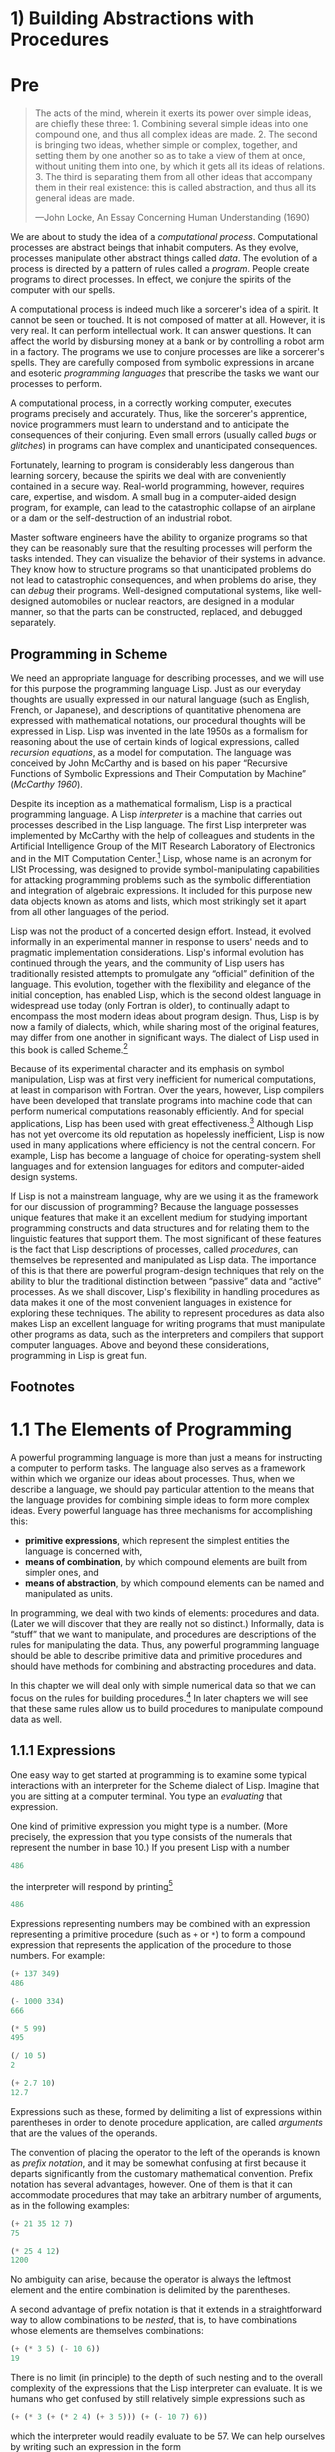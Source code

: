 * 1) Building Abstractions with Procedures
* Pre
#+BEGIN_QUOTE
  The acts of the mind, wherein it exerts its power over simple ideas, are chiefly these three: 1. Combining several simple ideas into one compound one, and thus all complex ideas are made. 2. The second is bringing two ideas, whether simple or complex, together, and setting them by one another so as to take a view of them at once, without uniting them into one, by which it gets all its ideas of relations. 3. The third is separating them from all other ideas that accompany them in their real existence: this is called abstraction, and thus all its general ideas are made.

  ---John Locke, An Essay Concerning Human Understanding (1690)
#+END_QUOTE

We are about to study the idea of a  /computational process/. Computational processes are abstract beings that inhabit computers. As they evolve, processes manipulate other abstract things called  /data/. The evolution of a process is directed by a pattern of rules called a  /program/. People create programs to direct processes. In effect, we conjure the spirits of the computer with our spells.

A computational process is indeed much like a sorcerer's idea of a spirit. It cannot be seen or touched. It is not composed of matter at all. However, it is very real. It can perform intellectual work. It can answer questions. It can affect the world by disbursing money at a bank or by controlling a robot arm in a factory. The programs we use to conjure processes are like a sorcerer's spells. They are carefully composed from symbolic expressions in arcane and esoteric  /programming languages/ that prescribe the tasks we want our processes to perform.

A computational process, in a correctly working computer, executes programs precisely and accurately. Thus, like the sorcerer's apprentice, novice programmers must learn to understand and to anticipate the consequences of their conjuring. Even small errors (usually called  /bugs/ or  /glitches/) in programs can have complex and unanticipated consequences.

Fortunately, learning to program is considerably less dangerous than learning sorcery, because the spirits we deal with are conveniently contained in a secure way. Real-world programming, however, requires care, expertise, and wisdom. A small bug in a computer-aided design program, for example, can lead to the catastrophic collapse of an airplane or a dam or the self-destruction of an industrial robot.

Master software engineers have the ability to organize programs so that they can be reasonably sure that the resulting processes will perform the tasks intended. They can visualize the behavior of their systems in advance. They know how to structure programs so that unanticipated problems do not lead to catastrophic consequences, and when problems do arise, they can  /debug/ their programs. Well-designed computational systems, like well-designed automobiles or nuclear reactors, are designed in a modular manner, so that the parts can be constructed, replaced, and debugged separately.

** Programming in Scheme


We need an appropriate language for describing processes, and we will use for this purpose the programming language Lisp. Just as our everyday thoughts are usually expressed in our natural language (such as English, French, or Japanese), and descriptions of quantitative phenomena are expressed with mathematical notations, our procedural thoughts will be expressed in Lisp. Lisp was invented in the late 1950s as a formalism for reasoning about the use of certain kinds of logical expressions, called  /recursion equations/, as a model for computation. The language was conceived by John McCarthy and is based on his paper “Recursive Functions of Symbolic Expressions and Their Computation by Machine” ([[McCarthy 1960]]).

Despite its inception as a mathematical formalism, Lisp is a practical programming language. A Lisp  /interpreter/ is a machine that carries out processes described in the Lisp language. The first Lisp interpreter was implemented by McCarthy with the help of colleagues and students in the Artificial Intelligence Group of the MIT Research Laboratory of Electronics and in the MIT Computation Center.[fn:1-1] Lisp, whose name is an acronym for LISt Processing, was designed to provide symbol-manipulating capabilities for attacking programming problems such as the symbolic differentiation and integration of algebraic expressions. It included for this purpose new data objects known as atoms and lists, which most strikingly set it apart from all other languages of the period.

Lisp was not the product of a concerted design effort. Instead, it evolved informally in an experimental manner in response to users' needs and to pragmatic implementation considerations. Lisp's informal evolution has continued through the years, and the community of Lisp users has traditionally resisted attempts to promulgate any “official” definition of the language. This evolution, together with the flexibility and elegance of the initial conception, has enabled Lisp, which is the second oldest language in widespread use today (only Fortran is older), to continually adapt to encompass the most modern ideas about program design. Thus, Lisp is by now a family of dialects, which, while sharing most of the original features, may differ from one another in significant ways. The dialect of Lisp used in this book is called Scheme.[fn:1-2]

Because of its experimental character and its emphasis on symbol manipulation, Lisp was at first very inefficient for numerical computations, at least in comparison with Fortran. Over the years, however, Lisp compilers have been developed that translate programs into machine code that can perform numerical computations reasonably efficiently. And for special applications, Lisp has been used with great effectiveness.[fn:1-3] Although Lisp has not yet overcome its old reputation as hopelessly inefficient, Lisp is now used in many applications where efficiency is not the central concern. For example, Lisp has become a language of choice for operating-system shell languages and for extension languages for editors and computer-aided design systems.

If Lisp is not a mainstream language, why are we using it as the framework for our discussion of programming? Because the language possesses unique features that make it an excellent medium for studying important programming constructs and data structures and for relating them to the linguistic features that support them. The most significant of these features is the fact that Lisp descriptions of processes, called  /procedures/, can themselves be represented and manipulated as Lisp data. The importance of this is that there are powerful program-design techniques that rely on the ability to blur the traditional distinction between “passive” data and “active” processes. As we shall discover, Lisp's flexibility in handling procedures as data makes it one of the most convenient languages in existence for exploring these techniques. The ability to represent procedures as data also makes Lisp an excellent language for writing programs that must manipulate other programs as data, such as the interpreters and compilers that support computer languages. Above and beyond these considerations, programming in Lisp is great fun.

** Footnotes


[fn:1-1] The Lisp 1 Programmer's Manual appeared in 1960 and the Lisp 1.5 Programmer's Manual ([[McCarthy et al. 1965]]) was published in 1962. The early history of Lisp is described in [[McCarthy 1978]].

[fn:1-2] The two dialects in which most major Lisp programs of the 1970s were written are MacLisp ([[Moon 1978]]; [[Pitman 1983]]), developed at the MIT Project MAC, and Interlisp ([[Teitelman 1974]]), developed at Bolt Beranek and Newman Inc. and the Xerox Palo Alto Research Center. Portable Standard Lisp ([[Hearn 1969]]; [[Griss 1981]]) was a Lisp dialect designed to be easily portable between different machines. MacLisp spawned a number of subdialects, such as Franz Lisp, which was developed at the University of California at Berkeley, and Zetalisp ([[Moon and Weinreb 1981]]), which was based on a special-purpose processor designed at the MIT Artificial Intelligence Laboratory to run Lisp very efficiently. The Lisp dialect used in this book, called Scheme ([[Steele and Sussman 1975]]), was invented in 1975 by Guy Lewis Steele Jr. and Gerald Jay Sussman of the MIT Artificial Intelligence Laboratory and later reimplemented for instructional use at MIT. Scheme became an IEEE standard in 1990 ([[IEEE 1990]]). The Common Lisp dialect ([[Steele 1982]], [[Steele 1990]]) was developed by the Lisp community to combine features from the earlier Lisp dialects to make an industrial standard for Lisp. Common Lisp became an ANSI standard in 1994 ([[ANSI 1994]]).

[fn:1-3] One such special application was a breakthrough computation of scientific importance---an integration of the motion of the Solar System that extended previous results by nearly two orders of magnitude, and demonstrated that the dynamics of the Solar System is chaotic. This computation was made possible by new integration algorithms, a special-purpose compiler, and a special-purpose computer all implemented with the aid of software tools written in Lisp ([[Abelson et al. 1992]]; [[Sussman and Wisdom 1992]]).
* 1.1 The Elements of Programming


A powerful programming language is more than just a means for instructing a computer to perform tasks. The language also serves as a framework within which we organize our ideas about processes. Thus, when we describe a language, we should pay particular attention to the means that the language provides for combining simple ideas to form more complex ideas. Every powerful language has three mechanisms for accomplishing this:

- *primitive expressions*, which represent the simplest entities the language is concerned with,
- *means of combination*, by which compound elements are built from simpler ones, and
- *means of abstraction*, by which compound elements can be named and manipulated as units.

In programming, we deal with two kinds of elements: procedures and data. (Later we will discover that they are really not so distinct.) Informally, data is “stuff” that we want to manipulate, and procedures are descriptions of the rules for manipulating the data. Thus, any powerful programming language should be able to describe primitive data and primitive procedures and should have methods for combining and abstracting procedures and data.

In this chapter we will deal only with simple numerical data so that we can focus on the rules for building procedures.[fn:1-4] In later chapters we will see that these same rules allow us to build procedures to manipulate compound data as well.

** 1.1.1 Expressions


One easy way to get started at programming is to examine some typical interactions with an interpreter for the Scheme dialect of Lisp. Imagine that you are sitting at a computer terminal. You type an  /evaluating/ that expression.

One kind of primitive expression you might type is a number. (More precisely, the expression that you type consists of the numerals that represent the number in base 10.) If you present Lisp with a number

#+BEGIN_SRC scheme
    486
#+END_SRC

the interpreter will respond by printing[fn:1-5]

#+BEGIN_SRC scheme
    486
#+END_SRC

Expressions representing numbers may be combined with an expression representing a primitive procedure (such as =+= or =*=) to form a compound expression that represents the application of the procedure to those numbers. For example:

#+BEGIN_SRC scheme
    (+ 137 349)
    486

    (- 1000 334)
    666

    (* 5 99)
    495

    (/ 10 5)
    2

    (+ 2.7 10)
    12.7
#+END_SRC

Expressions such as these, formed by delimiting a list of expressions within parentheses in order to denote procedure application, are called  /arguments/ that are the values of the operands.

The convention of placing the operator to the left of the operands is known as  /prefix notation/, and it may be somewhat confusing at first because it departs significantly from the customary mathematical convention. Prefix notation has several advantages, however. One of them is that it can accommodate procedures that may take an arbitrary number of arguments, as in the following examples:

#+BEGIN_SRC scheme
    (+ 21 35 12 7)
    75

    (* 25 4 12)
    1200
#+END_SRC

No ambiguity can arise, because the operator is always the leftmost element and the entire combination is delimited by the parentheses.

A second advantage of prefix notation is that it extends in a straightforward way to allow combinations to be /nested/, that is, to have combinations whose elements are themselves combinations:

#+BEGIN_SRC scheme
    (+ (* 3 5) (- 10 6))
    19
#+END_SRC

There is no limit (in principle) to the depth of such nesting and to the overall complexity of the expressions that the Lisp interpreter can evaluate. It is we humans who get confused by still relatively simple expressions such as

#+BEGIN_SRC scheme
    (+ (* 3 (+ (* 2 4) (+ 3 5))) (+ (- 10 7) 6))
#+END_SRC

which the interpreter would readily evaluate to be 57. We can help ourselves by writing such an expression in the form

#+BEGIN_SRC scheme
    (+ (* 3
          (+ (* 2 4)
             (+ 3 5)))
       (+ (- 10 7)
          6))
#+END_SRC

following a formatting convention known as  /pretty-printing/, in which each long combination is written so that the operands are aligned vertically. The resulting indentations display clearly the structure of the expression.[fn:1-6]

Even with complex expressions, the interpreter always operates in the same basic cycle: It reads an expression from the terminal, evaluates the expression, and prints the result. This mode of operation is often expressed by saying that the interpreter runs in a  /read-eval-print loop/. Observe in particular that it is not necessary to explicitly instruct the interpreter to print the value of the expression.[fn:1-7]

** 1.1.2 Naming and the Environment


A critical aspect of a programming language is the means it provides for using names to refer to computational objects. We say that the name identifies a  /value/ is the object.

In the Scheme dialect of Lisp, we name things with =define=. Typing

#+BEGIN_SRC scheme
    (define size 2)
#+END_SRC

causes the interpreter to associate the value 2 with the name =size=.[fn:1-8] Once the name =size= has been associated with the number 2, we can refer to the value 2 by name:

#+BEGIN_SRC scheme
    size
    2

    (* 5 size)
    10
#+END_SRC

Here are further examples of the use of =define=:

#+BEGIN_SRC scheme
    (define pi 3.14159)
    (define radius 10)

    (* pi (* radius radius))
    314.159

    (define circumference (* 2 pi radius))

    circumference
    62.8318
#+END_SRC

=Define= is our language's simplest means of abstraction, for it allows us to use simple names to refer to the results of compound operations, such as the =circumference= computed above. In general, computational objects may have very complex structures, and it would be extremely inconvenient to have to remember and repeat their details each time we want to use them. Indeed, complex programs are constructed by building, step by step, computational objects of increasing complexity. The interpreter makes this step-by-step program construction particularly convenient because name-object associations can be created incrementally in successive interactions. This feature encourages the incremental development and testing of programs and is largely responsible for the fact that a Lisp program usually consists of a large number of relatively simple procedures.

It should be clear that the possibility of associating values with symbols and later retrieving them means that the interpreter must maintain some sort of memory that keeps track of the name-object pairs. This memory is called the  /global environment/, since we will see later that a computation may involve a number of different environments).[fn:1-9]

** 1.1.3 Evaluating Combinations


One of our goals in this chapter is to isolate issues about thinking procedurally. As a case in point, let us consider that, in evaluating combinations, the interpreter is itself following a procedure.

#+BEGIN_QUOTE
  To evaluate a combination, do the following:

  1. Evaluate the subexpressions of the combination.
  2. Apply the procedure that is the value of the leftmost subexpression (the operator) to the arguments that are the values of the other subexpressions (the operands).
#+END_QUOTE

Even this simple rule illustrates some important points about processes in general. First, observe that the first step dictates that in order to accomplish the evaluation process for a combination we must first perform the evaluation process on each element of the combination. Thus, the evaluation rule is  /recursive/ in nature; that is, it includes, as one of its steps, the need to invoke the rule itself.[fn:1-10]

Notice how succinctly the idea of recursion can be used to express what, in the case of a deeply nested combination, would otherwise be viewed as a rather complicated process. For example, evaluating

#+BEGIN_SRC scheme
    (* (+ 2 (* 4 6)) (+ 3 5 7))
#+END_SRC

requires that the evaluation rule be applied to four different combinations. We can obtain a picture of this process by representing the combination in the form of a tree, as shown in [[Figure 1.1]]. Each combination is represented by a node with branches corresponding to the operator and the operands of the combination stemming from it. The terminal nodes (that is, nodes with no branches stemming from them) represent either operators or numbers. Viewing evaluation in terms of the tree, we can imagine that the values of the operands percolate upward, starting from the terminal nodes and then combining at higher and higher levels. In general, we shall see that recursion is a very powerful technique for dealing with hierarchical, treelike objects. In fact, the “percolate values upward” form of the evaluation rule is an example of a general kind of process known as  /tree accumulation/.

#+NAME: *Figure 1.1:* Tree representation, showing the value of each subcombination.
[[file:fig/chap1/Fig1.1g.std.svg]]

Next, observe that the repeated application of the first step brings us to the point where we need to evaluate, not combinations, but primitive expressions such as numerals, built-in operators, or other names. We take care of the primitive cases by stipulating that

- the values of numerals are the numbers that they name,
- the values of built-in operators are the machine instruction sequences that carry out the corresponding operations, and
- the values of other names are the objects associated with those names in the environment.

We may regard the second rule as a special case of the third one by stipulating that symbols such as =+= and =*= are also included in the global environment, and are associated with the sequences of machine instructions that are their “values.” The key point to notice is the role of the environment in determining the meaning of the symbols in expressions. In an interactive language such as Lisp, it is meaningless to speak of the value of an expression such as =(+ x 1)= without specifying any information about the environment that would provide a meaning for the symbol =x= (or even for the symbol =+=). As we shall see in [[Chapter 3]], the general notion of the environment as providing a context in which evaluation takes place will play an important role in our understanding of program execution.

Notice that the evaluation rule given above does not handle definitions. For instance, evaluating =(define x 3)= does not apply =define= to two arguments, one of which is the value of the symbol =x= and the other of which is 3, since the purpose of the =define= is precisely to associate =x= with a value. (That is, =(define x 3)= is not a combination.)

Such exceptions to the general evaluation rule are called  /special forms/. =Define= is the only example of a special form that we have seen so far, but we will meet others shortly. Each special form has its own evaluation rule. The various kinds of expressions (each with its associated evaluation rule) constitute the syntax of the programming language. In comparison with most other programming languages, Lisp has a very simple syntax; that is, the evaluation rule for expressions can be described by a simple general rule together with specialized rules for a small number of special forms.[fn:1-11]

** 1.1.4 Compound Procedures


We have identified in Lisp some of the elements that must appear in any powerful programming language:

- Numbers and arithmetic operations are primitive data and procedures.
- Nesting of combinations provides a means of combining operations.
- Definitions that associate names with values provide a limited means of abstraction.

Now we will learn about  /procedure definitions/, a much more powerful abstraction technique by which a compound operation can be given a name and then referred to as a unit.

We begin by examining how to express the idea of “squaring.” We might say, “To square something, multiply it by itself.” This is expressed in our language as

#+BEGIN_SRC scheme
    (define (square x) (* x x))
#+END_SRC

We can understand this in the following way:

#+BEGIN_EXAMPLE
    (define (square x)    (*       x       x))
      |      |      |      |       |       |
     To square something, multiply it by itself.
#+END_EXAMPLE

We have here a  /compound procedure/, which has been given the name =square=. The procedure represents the operation of multiplying something by itself. The thing to be multiplied is given a local name, =x=, which plays the same role that a pronoun plays in natural language. Evaluating the definition creates this compound procedure and associates it with the name =square=.[fn:1-12]

The general form of a procedure definition is

#+BEGIN_SRC scheme
    (define (⟨name⟩ ⟨formal parameters⟩) ⟨body⟩)
#+END_SRC

The =⟨=name=⟩= is a symbol to be associated with the procedure definition in the environment.[fn:1-13] The =⟨=formal parameters=⟩= are the names used within the body of the procedure to refer to the corresponding arguments of the procedure. The =⟨=body=⟩= is an expression that will yield the value of the procedure application when the formal parameters are replaced by the actual arguments to which the procedure is applied.[fn:1-14] The =⟨=name=⟩= and the =⟨=formal parameters=⟩= are grouped within parentheses, just as they would be in an actual call to the procedure being defined.

Having defined =square=, we can now use it:

#+BEGIN_SRC scheme
    (square 21)
    441

    (square (+ 2 5))
    49

    (square (square 3))
    81
#+END_SRC

We can also use =square= as a building block in defining other procedures. For example, [[file:fig/math/ef5ef8f3534bb6cad0d2b5045f813685.svg]] can be expressed as

#+BEGIN_SRC scheme
    (+ (square x) (square y))
#+END_SRC

We can easily define a procedure =sum-of-squares= that, given any two numbers as arguments, produces the sum of their squares:

#+BEGIN_SRC scheme
    (define (sum-of-squares x y)
      (+ (square x) (square y)))

    (sum-of-squares 3 4)
    25
#+END_SRC

Now we can use =sum-of-squares= as a building block in constructing further procedures:

#+BEGIN_SRC scheme
    (define (f a)
      (sum-of-squares (+ a 1) (* a 2)))

    (f 5)
    136
#+END_SRC

Compound procedures are used in exactly the same way as primitive procedures. Indeed, one could not tell by looking at the definition of =sum-of-squares= given above whether =square= was built into the interpreter, like =+= and =*=, or defined as a compound procedure.

** 1.1.5 The Substitution Model for Procedure Application


To evaluate a combination whose operator names a compound procedure, the interpreter follows much the same process as for combinations whose operators name primitive procedures, which we described in [[1.1.3]]. That is, the interpreter evaluates the elements of the combination and applies the procedure (which is the value of the operator of the combination) to the arguments (which are the values of the operands of the combination).

We can assume that the mechanism for applying primitive procedures to arguments is built into the interpreter. For compound procedures, the application process is as follows:

#+BEGIN_QUOTE
  To apply a compound procedure to arguments, evaluate the body of the procedure with each formal parameter replaced by the corresponding argument.
#+END_QUOTE

To illustrate this process, let's evaluate the combination

#+BEGIN_SRC scheme
    (f 5)
#+END_SRC

where =f= is the procedure defined in [[1.1.4]]. We begin by retrieving the body of =f=:

#+BEGIN_SRC scheme
    (sum-of-squares (+ a 1) (* a 2))
#+END_SRC

Then we replace the formal parameter =a= by the argument 5:

#+BEGIN_SRC scheme
    (sum-of-squares (+ 5 1) (* 5 2))
#+END_SRC

Thus the problem reduces to the evaluation of a combination with two operands and an operator =sum-of-squares=. Evaluating this combination involves three subproblems. We must evaluate the operator to get the procedure to be applied, and we must evaluate the operands to get the arguments. Now =(+ 5 1)= produces 6 and =(* 5 2)= produces 10, so we must apply the =sum-of-squares= procedure to 6 and 10. These values are substituted for the formal parameters =x= and =y= in the body of =sum-of-squares=, reducing the expression to

#+BEGIN_SRC scheme
    (+ (square 6) (square 10))
#+END_SRC

If we use the definition of =square=, this reduces to

#+BEGIN_SRC scheme
    (+ (* 6 6) (* 10 10))
#+END_SRC

which reduces by multiplication to

#+BEGIN_SRC scheme
    (+ 36 100)
#+END_SRC

and finally to

#+BEGIN_SRC scheme
    136
#+END_SRC

The process we have just described is called the  /substitution model/ for procedure application. It can be taken as a model that determines the “meaning” of procedure application, insofar as the procedures in this chapter are concerned. However, there are two points that should be stressed:

- The purpose of the substitution is to help us think about procedure application, not to provide a description of how the interpreter really works. Typical interpreters do not evaluate procedure applications by manipulating the text of a procedure to substitute values for the formal parameters. In practice, the “substitution” is accomplished by using a local environment for the formal parameters. We will discuss this more fully in [[Chapter 3]] and [[Chapter 4]] when we examine the implementation of an interpreter in detail.
- Over the course of this book, we will present a sequence of increasingly elaborate models of how interpreters work, culminating with a complete implementation of an interpreter and compiler in [[Chapter 5]]. The substitution model is only the first of these models---a way to get started thinking formally about the evaluation process. In general, when modeling phenomena in science and engineering, we begin with simplified, incomplete models. As we examine things in greater detail, these simple models become inadequate and must be replaced by more refined models. The substitution model is no exception. In particular, when we address in [[Chapter 3]] the use of procedures with “mutable data,” we will see that the substitution model breaks down and must be replaced by a more complicated model of procedure application.[fn:1-15]

*** Applicative order versus normal order


According to the description of evaluation given in [[1.1.3]], the interpreter first evaluates the operator and operands and then applies the resulting procedure to the resulting arguments. This is not the only way to perform evaluation. An alternative evaluation model would not evaluate the operands until their values were needed. Instead it would first substitute operand expressions for parameters until it obtained an expression involving only primitive operators, and would then perform the evaluation. If we used this method, the evaluation of =(f 5)= would proceed according to the sequence of expansions

#+BEGIN_SRC scheme
    (sum-of-squares (+ 5 1) (* 5 2))

    (+ (square (+ 5 1))
       (square (* 5 2)))

    (+ (* (+ 5 1) (+ 5 1))
       (* (* 5 2) (* 5 2)))
#+END_SRC

followed by the reductions

#+BEGIN_SRC scheme
    (+ (* 6 6)
       (* 10 10))

    (+ 36 100)

    136
#+END_SRC

This gives the same answer as our previous evaluation model, but the process is different. In particular, the evaluations of =(+ 5 1)= and =(* 5 2)= are each performed twice here, corresponding to the reduction of the expression =(* x x)= with =x= replaced respectively by =(+ 5 1)= and =(* 5 2)=.

This alternative “fully expand and then reduce” evaluation method is known as  /applicative-order evaluation/. It can be shown that, for procedure applications that can be modeled using substitution (including all the procedures in the first two chapters of this book) and that yield legitimate values, normal-order and applicative-order evaluation produce the same value. (See [[Exercise 1.5]] for an instance of an “illegitimate” value where normal-order and applicative-order evaluation do not give the same result.)

Lisp uses applicative-order evaluation, partly because of the additional efficiency obtained from avoiding multiple evaluations of expressions such as those illustrated with =(+ 5 1)= and =(* 5 2)= above and, more significantly, because normal-order evaluation becomes much more complicated to deal with when we leave the realm of procedures that can be modeled by substitution. On the other hand, normal-order evaluation can be an extremely valuable tool, and we will investigate some of its implications in [[Chapter 3]] and [[Chapter 4]].[fn:1-16]

** 1.1.6 Conditional Expressions and Predicates


The expressive power of the class of procedures that we can define at this point is very limited, because we have no way to make tests and to perform different operations depending on the result of a test. For instance, we cannot define a procedure that computes the absolute value of a number by testing whether the number is positive, negative, or zero and taking different actions in the different cases according to the rule [[file:fig/math/827517d0ecd8f031fa58256546889916.svg]] This construct is called a  /case analysis/, and there is a special form in Lisp for notating such a case analysis. It is called =cond= (which stands for “conditional”), and it is used as follows:

#+BEGIN_SRC scheme
    (define (abs x)
      (cond ((> x 0) x)
            ((= x 0) 0)
            ((< x 0) (- x))))
#+END_SRC

The general form of a conditional expression is

#+BEGIN_SRC scheme
    (cond (⟨p₁⟩ ⟨e₁⟩)
          (⟨p₂⟩ ⟨e₂⟩)
          …
          (⟨pₙ⟩ ⟨eₙ⟩))
#+END_SRC

consisting of the symbol =cond= followed by parenthesized pairs of expressions

#+BEGIN_SRC scheme
    (⟨p⟩ ⟨e⟩)
#+END_SRC

called  /predicate/---that is, an expression whose value is interpreted as either true or false.[fn:1-17]

Conditional expressions are evaluated as follows. The predicate [[file:fig/math/38ad274b81a729d803d68a92bb79cdb0.svg]] is evaluated first. If its value is false, then [[file:fig/math/7f4d632268394200967d619e965e2f21.svg]] is evaluated. If [[file:fig/math/7f4d632268394200967d619e965e2f21.svg]]'s value is also false, then [[file:fig/math/6d9ec14c119cce8c9035a44acf56d1e8.svg]] is evaluated. This process continues until a predicate is found whose value is true, in which case the interpreter returns the value of the corresponding  /consequent expression/ [[file:fig/math/50b0886bc58e9198573af83a2c87dd16.svg]] of the clause as the value of the conditional expression. If none of the [[file:fig/math/275cb87ec00431e4320aaeb37376bdaa.svg]]'s is found to be true, the value of the =cond= is undefined.

The word  /predicate/ is used for procedures that return true or false, as well as for expressions that evaluate to true or false. The absolute-value procedure =abs= makes use of the primitive predicates =>=, =<=, and ===.[fn:1-18] These take two numbers as arguments and test whether the first number is, respectively, greater than, less than, or equal to the second number, returning true or false accordingly.

Another way to write the absolute-value procedure is

#+BEGIN_SRC scheme
    (define (abs x)
      (cond ((< x 0) (- x))
            (else x)))
#+END_SRC

which could be expressed in English as “If [[file:fig/math/2f4b15565d0a1018e90c3e1b30b76acc.svg]] is less than zero return [[file:fig/math/9b5fb3541f562e216ec62eb211390ca1.svg]]; otherwise return [[file:fig/math/2f4b15565d0a1018e90c3e1b30b76acc.svg]].” =else= is a special symbol that can be used in place of the [[file:fig/math/275cb87ec00431e4320aaeb37376bdaa.svg]] in the final clause of a =cond=. This causes the =cond= to return as its value the value of the corresponding [[file:fig/math/50b0886bc58e9198573af83a2c87dd16.svg]] whenever all previous clauses have been bypassed. In fact, any expression that always evaluates to a true value could be used as the [[file:fig/math/275cb87ec00431e4320aaeb37376bdaa.svg]] here.

Here is yet another way to write the absolute-value procedure:

#+BEGIN_SRC scheme
    (define (abs x)
      (if (< x 0)
          (- x)
          x))
#+END_SRC

This uses the special form =if=, a restricted type of conditional that can be used when there are precisely two cases in the case analysis. The general form of an =if= expression is

#+BEGIN_SRC scheme
    (if ⟨predicate⟩ ⟨consequent⟩ ⟨alternative⟩)
#+END_SRC

To evaluate an =if= expression, the interpreter starts by evaluating the =⟨=predicate=⟩= part of the expression. If the =⟨=predicate=⟩= evaluates to a true value, the interpreter then evaluates the =⟨=consequent=⟩= and returns its value. Otherwise it evaluates the =⟨=alternative=⟩= and returns its value.[fn:1-19]

In addition to primitive predicates such as =<=, ===, and =>=, there are logical composition operations, which enable us to construct compound predicates. The three most frequently used are these:

- =(and ⟨e₁⟩ … ⟨eₙ⟩)=

  The interpreter evaluates the expressions =⟨=e=⟩= one at a time, in left-to-right order. If any =⟨=e=⟩= evaluates to false, the value of the =and= expression is false, and the rest of the =⟨=e=⟩='s are not evaluated. If all =⟨=e=⟩='s evaluate to true values, the value of the =and= expression is the value of the last one.

- =(or ⟨e₁⟩ … ⟨eₙ⟩)=

  The interpreter evaluates the expressions =⟨=e=⟩= one at a time, in left-to-right order. If any =⟨=e=⟩= evaluates to a true value, that value is returned as the value of the =or= expression, and the rest of the =⟨=e=⟩='s are not evaluated. If all =⟨=e=⟩='s evaluate to false, the value of the =or= expression is false.

- =(not ⟨e⟩)=

  The value of a =not= expression is true when the expression =⟨=e=⟩= evaluates to false, and false otherwise.

Notice that =and= and =or= are special forms, not procedures, because the subexpressions are not necessarily all evaluated. =Not= is an ordinary procedure.

As an example of how these are used, the condition that a number [[file:fig/math/2f4b15565d0a1018e90c3e1b30b76acc.svg]] be in the range [[file:fig/math/2998398cd90f9d578c299b935f3b136f.svg]] may be expressed as

#+BEGIN_SRC scheme
    (and (> x 5) (< x 10))
#+END_SRC

As another example, we can define a predicate to test whether one number is greater than or equal to another as

#+BEGIN_SRC scheme
    (define (>= x y)
      (or (> x y) (= x y)))
#+END_SRC

or alternatively as

#+BEGIN_SRC scheme
    (define (>= x y)
      (not (< x y)))
#+END_SRC

#+BEGIN_QUOTE
  *Exercise 1.1:* Below is a sequence of expressions. What is the result printed by the interpreter in response to each expression? Assume that the sequence is to be evaluated in the order in which it is presented.

  #+BEGIN_SRC scheme
      10
      (+ 5 3 4)
      (- 9 1)
      (/ 6 2)
      (+ (* 2 4) (- 4 6))
      (define a 3)
      (define b (+ a 1))
      (+ a b (* a b))
      (= a b)
      (if (and (> b a) (< b (* a b)))
          b
          a)
      (cond ((= a 4) 6)
            ((= b 4) (+ 6 7 a))
            (else 25))
      (+ 2 (if (> b a) b a))
      (* (cond ((> a b) a)
               ((< a b) b)
               (else -1))
         (+ a 1))
  #+END_SRC

#+END_QUOTE

#+BEGIN_QUOTE
  *Exercise 1.2:* Translate the following expression into prefix form: [[file:fig/math/81e37771ed20035fb8d1832c245a99bb.svg]]
#+END_QUOTE

#+BEGIN_QUOTE
  *Exercise 1.3:* Define a procedure that takes three numbers as arguments and returns the sum of the squares of the two larger numbers.
#+END_QUOTE

#+BEGIN_QUOTE
  *Exercise 1.4:* Observe that our model of evaluation allows for combinations whose operators are compound expressions. Use this observation to describe the behavior of the following procedure:

  #+BEGIN_SRC scheme
      (define (a-plus-abs-b a b)
        ((if (> b 0) + -) a b))
  #+END_SRC

#+END_QUOTE

#+BEGIN_QUOTE
  *Exercise 1.5:* Ben Bitdiddle has invented a test to determine whether the interpreter he is faced with is using applicative-order evaluation or normal-order evaluation. He defines the following two procedures:

  #+BEGIN_SRC scheme
      (define (p) (p))

      (define (test x y)
        (if (= x 0)
            0
            y))
  #+END_SRC

  Then he evaluates the expression

  #+BEGIN_SRC scheme
      (test 0 (p))
  #+END_SRC

  What behavior will Ben observe with an interpreter that uses applicative-order evaluation? What behavior will he observe with an interpreter that uses normal-order evaluation? Explain your answer. (Assume that the evaluation rule for the special form =if= is the same whether the interpreter is using normal or applicative order: The predicate expression is evaluated first, and the result determines whether to evaluate the consequent or the alternative expression.)
#+END_QUOTE

** 1.1.7 Example: Square Roots by Newton's Method


Procedures, as introduced above, are much like ordinary mathematical functions. They specify a value that is determined by one or more parameters. But there is an important difference between mathematical functions and computer procedures. Procedures must be effective.

As a case in point, consider the problem of computing square roots. We can define the square-root function as [[file:fig/math/d0666d2646b513c81f28cc983a15579c.svg]] This describes a perfectly legitimate mathematical function. We could use it to recognize whether one number is the square root of another, or to derive facts about square roots in general. On the other hand, the definition does not describe a procedure. Indeed, it tells us almost nothing about how to actually find the square root of a given number. It will not help matters to rephrase this definition in pseudo-Lisp:

#+BEGIN_SRC scheme
    (define (sqrt x)
      (the y (and (>= y 0)
                  (= (square y) x))))
#+END_SRC

This only begs the question.

The contrast between function and procedure is a reflection of the general distinction between describing properties of things and describing how to do things, or, as it is sometimes referred to, the distinction between declarative knowledge and imperative knowledge. In mathematics we are usually concerned with declarative (what is) descriptions, whereas in computer science we are usually concerned with imperative (how to) descriptions.[fn:1-20]

How does one compute square roots? The most common way is to use Newton's method of successive approximations, which says that whenever we have a guess [[file:fig/math/05e4cdb2f26a4f66b68c167423907fea.svg]] for the value of the square root of a number [[file:fig/math/2f4b15565d0a1018e90c3e1b30b76acc.svg]], we can perform a simple manipulation to get a better guess (one closer to the actual square root) by averaging [[file:fig/math/05e4cdb2f26a4f66b68c167423907fea.svg]] with [[file:fig/math/c243e54e1f37c985a92584d386f5fc01.svg]].[fn:1-21] For example, we can compute the square root of 2 as follows. Suppose our initial guess is 1:

#+BEGIN_EXAMPLE
    Guess     Quotient      Average

    1         (2/1)  = 2    ((2 + 1)/2)  = 1.5

    1.5       (2/1.5)       ((1.3333 + 1.5)/2)
                = 1.3333      = 1.4167

    1.4167    (2/1.4167)    ((1.4167 + 1.4118)/2)
                = 1.4118      = 1.4142

    1.4142    ...           ...
#+END_EXAMPLE

Continuing this process, we obtain better and better approximations to the square root.

Now let's formalize the process in terms of procedures. We start with a value for the radicand (the number whose square root we are trying to compute) and a value for the guess. If the guess is good enough for our purposes, we are done; if not, we must repeat the process with an improved guess. We write this basic strategy as a procedure:

#+BEGIN_SRC scheme
    (define (sqrt-iter guess x)
      (if (good-enough? guess x)
          guess
          (sqrt-iter (improve guess x) x)))
#+END_SRC

A guess is improved by averaging it with the quotient of the radicand and the old guess:

#+BEGIN_SRC scheme
    (define (improve guess x)
      (average guess (/ x guess)))
#+END_SRC

where

#+BEGIN_SRC scheme
    (define (average x y)
      (/ (+ x y) 2))
#+END_SRC

We also have to say what we mean by “good enough.” The following will do for illustration, but it is not really a very good test. (See [[Exercise 1.7]].) The idea is to improve the answer until it is close enough so that its square differs from the radicand by less than a predetermined tolerance (here 0.001):[fn:1-22]

#+BEGIN_SRC scheme
    (define (good-enough? guess x)
      (< (abs (- (square guess) x)) 0.001))
#+END_SRC

Finally, we need a way to get started. For instance, we can always guess that the square root of any number is 1:[fn:1-23]

#+BEGIN_SRC scheme
    (define (sqrt x)
      (sqrt-iter 1.0 x))
#+END_SRC

If we type these definitions to the interpreter, we can use =sqrt= just as we can use any procedure:

#+BEGIN_SRC scheme
    (sqrt 9)
    3.00009155413138

    (sqrt (+ 100 37))
    11.704699917758145

    (sqrt (+ (sqrt 2) (sqrt 3)))
    1.7739279023207892

    (square (sqrt 1000))
    1000.000369924366
#+END_SRC

The =sqrt= program also illustrates that the simple procedural language we have introduced so far is sufficient for writing any purely numerical program that one could write in, say, C or Pascal. This might seem surprising, since we have not included in our language any iterative (looping) constructs that direct the computer to do something over and over again. =Sqrt-iter=, on the other hand, demonstrates how iteration can be accomplished using no special construct other than the ordinary ability to call a procedure.[fn:1-24]

#+BEGIN_QUOTE
  *Exercise 1.6:* Alyssa P. Hacker doesn't see why =if= needs to be provided as a special form. “Why can't I just define it as an ordinary procedure in terms of =cond=?” she asks. Alyssa's friend Eva Lu Ator claims this can indeed be done, and she defines a new version of =if=:

  #+BEGIN_SRC scheme
      (define (new-if predicate
                      then-clause
                      else-clause)
        (cond (predicate then-clause)
              (else else-clause)))
  #+END_SRC

  Eva demonstrates the program for Alyssa:

  #+BEGIN_SRC scheme
      (new-if (= 2 3) 0 5)
      5

      (new-if (= 1 1) 0 5)
      0
  #+END_SRC

  Delighted, Alyssa uses =new-if= to rewrite the square-root program:

  #+BEGIN_SRC scheme
      (define (sqrt-iter guess x)
        (new-if (good-enough? guess x)
                guess
                (sqrt-iter (improve guess x) x)))
  #+END_SRC

  What happens when Alyssa attempts to use this to compute square roots? Explain.
#+END_QUOTE

#+BEGIN_QUOTE
  *Exercise 1.7:* The =good-enough?= test used in computing square roots will not be very effective for finding the square roots of very small numbers. Also, in real computers, arithmetic operations are almost always performed with limited precision. This makes our test inadequate for very large numbers. Explain these statements, with examples showing how the test fails for small and large numbers. An alternative strategy for implementing =good-enough?= is to watch how =guess= changes from one iteration to the next and to stop when the change is a very small fraction of the guess. Design a square-root procedure that uses this kind of end test. Does this work better for small and large numbers?
#+END_QUOTE

#+BEGIN_QUOTE
  *Exercise 1.8:* Newton's method for cube roots is based on the fact that if [[file:fig/math/05e4cdb2f26a4f66b68c167423907fea.svg]] is an approximation to the cube root of [[file:fig/math/2f4b15565d0a1018e90c3e1b30b76acc.svg]], then a better approximation is given by the value [[file:fig/math/f473edbf6a444add19b682cd2e3ad814.svg]] Use this formula to implement a cube-root procedure analogous to the square-root procedure. (In [[1.3.4]] we will see how to implement Newton's method in general as an abstraction of these square-root and cube-root procedures.)
#+END_QUOTE

** 1.1.8 Procedures as Black-Box Abstractions


=Sqrt= is our first example of a process defined by a set of mutually defined procedures. Notice that the definition of =sqrt-iter= is  /recursive/; that is, the procedure is defined in terms of itself. The idea of being able to define a procedure in terms of itself may be disturbing; it may seem unclear how such a “circular” definition could make sense at all, much less specify a well-defined process to be carried out by a computer. This will be addressed more carefully in [[1.2]]. But first let's consider some other important points illustrated by the =sqrt= example.

Observe that the problem of computing square roots breaks up naturally into a number of subproblems: how to tell whether a guess is good enough, how to improve a guess, and so on. Each of these tasks is accomplished by a separate procedure. The entire =sqrt= program can be viewed as a cluster of procedures (shown in [[Figure 1.2]]) that mirrors the decomposition of the problem into subproblems.

#+NAME: *Figure 1.2:* Procedural decomposition of the =sqrt= program.
[[file:fig/chap1/Fig1.2.std.svg]]

The importance of this decomposition strategy is not simply that one is dividing the program into parts. After all, we could take any large program and divide it into parts---the first ten lines, the next ten lines, the next ten lines, and so on. Rather, it is crucial that each procedure accomplishes an identifiable task that can be used as a module in defining other procedures. For example, when we define the =good-enough?= procedure in terms of =square=, we are able to regard the =square= procedure as a “black box.” We are not at that moment concerned with /how/ the procedure computes its result, only with the fact that it computes the square. The details of how the square is computed can be suppressed, to be considered at a later time. Indeed, as far as the =good-enough?= procedure is concerned, =square= is not quite a procedure but rather an abstraction of a procedure, a so-called  /procedural abstraction/. At this level of abstraction, any procedure that computes the square is equally good.

Thus, considering only the values they return, the following two procedures for squaring a number should be indistinguishable. Each takes a numerical argument and produces the square of that number as the value.[fn:1-25]

#+BEGIN_SRC scheme
    (define (square x) (* x x))

    (define (square x)
      (exp (double (log x))))

    (define (double x) (+ x x))
#+END_SRC

So a procedure definition should be able to suppress detail. The users of the procedure may not have written the procedure themselves, but may have obtained it from another programmer as a black box. A user should not need to know how the procedure is implemented in order to use it.

*** Local names


One detail of a procedure's implementation that should not matter to the user of the procedure is the implementer's choice of names for the procedure's formal parameters. Thus, the following procedures should not be distinguishable:

#+BEGIN_SRC scheme
    (define (square x) (* x x))
    (define (square y) (* y y))
#+END_SRC

This principle---that the meaning of a procedure should be independent of the parameter names used by its author---seems on the surface to be self-evident, but its consequences are profound. The simplest consequence is that the parameter names of a procedure must be local to the body of the procedure. For example, we used =square= in the definition of =good-enough?= in our square-root procedure:

#+BEGIN_SRC scheme
    (define (good-enough? guess x)
      (< (abs (- (square guess) x)) 0.001))
#+END_SRC

The intention of the author of =good-enough?= is to determine if the square of the first argument is within a given tolerance of the second argument. We see that the author of =good-enough?= used the name =guess= to refer to the first argument and =x= to refer to the second argument. The argument of =square= is =guess=. If the author of =square= used =x= (as above) to refer to that argument, we see that the =x= in =good-enough?= must be a different =x= than the one in =square=. Running the procedure =square= must not affect the value of =x= that is used by =good-enough?=, because that value of =x= may be needed by =good-enough?= after =square= is done computing.

If the parameters were not local to the bodies of their respective procedures, then the parameter =x= in =square= could be confused with the parameter =x= in =good-enough?=, and the behavior of =good-enough?= would depend upon which version of =square= we used. Thus, =square= would not be the black box we desired.

A formal parameter of a procedure has a very special role in the procedure definition, in that it doesn't matter what name the formal parameter has. Such a name is called a  /scope/ of that name. In a procedure definition, the bound variables declared as the formal parameters of the procedure have the body of the procedure as their scope.

In the definition of =good-enough?= above, =guess= and =x= are bound variables but =<=, =-=, =abs=, and =square= are free. The meaning of =good-enough?= should be independent of the names we choose for =guess= and =x= so long as they are distinct and different from =<=, =-=, =abs=, and =square=. (If we renamed =guess= to =abs= we would have introduced a bug by  /capturing/ the variable =abs=. It would have changed from free to bound.) The meaning of =good-enough?= is not independent of the names of its free variables, however. It surely depends upon the fact (external to this definition) that the symbol =abs= names a procedure for computing the absolute value of a number. =good-enough?= will compute a different function if we substitute =cos= for =abs= in its definition.

*** Internal definitions and block structure

We have one kind of name isolation available to us so far: The formal parameters of a procedure are local to the body of the procedure. The square-root program illustrates another way in which we would like to control the use of names. The existing program consists of separate procedures:

#+BEGIN_SRC scheme
    (define (sqrt x)
      (sqrt-iter 1.0 x))

    (define (sqrt-iter guess x)
      (if (good-enough? guess x)
          guess
          (sqrt-iter (improve guess x) x)))

    (define (good-enough? guess x)
      (< (abs (- (square guess) x)) 0.001))

    (define (improve guess x)
      (average guess (/ x guess)))
#+END_SRC

The problem with this program is that the only procedure that is important to users of =sqrt= is =sqrt=. The other procedures (=sqrt-iter=, =good-enough?=, and =improve=) only clutter up their minds. They may not define any other procedure called =good-enough?= as part of another program to work together with the square-root program, because =sqrt= needs it. The problem is especially severe in the construction of large systems by many separate programmers. For example, in the construction of a large library of numerical procedures, many numerical functions are computed as successive approximations and thus might have procedures named =good-enough?= and =improve= as auxiliary procedures. We would like to localize the subprocedures, hiding them inside =sqrt= so that =sqrt= could coexist with other successive approximations, each having its own private =good-enough?= procedure. To make this possible, we allow a procedure to have internal definitions that are local to that procedure. For example, in the square-root problem we can write

#+BEGIN_SRC scheme
    (define (sqrt x)
      (define (good-enough? guess x)
        (< (abs (- (square guess) x)) 0.001))
      (define (improve guess x)
        (average guess (/ x guess)))
      (define (sqrt-iter guess x)
        (if (good-enough? guess x)
            guess
            (sqrt-iter (improve guess x) x)))
      (sqrt-iter 1.0 x))
#+END_SRC

Such nesting of definitions, called  /lexical scoping/.[fn:1-27]

#+BEGIN_SRC scheme
    (define (sqrt x)
      (define (good-enough? guess)
        (< (abs (- (square guess) x)) 0.001))
      (define (improve guess)
        (average guess (/ x guess)))
      (define (sqrt-iter guess)
        (if (good-enough? guess)
            guess
            (sqrt-iter (improve guess))))
      (sqrt-iter 1.0))
#+END_SRC

We will use block structure extensively to help us break up large programs into tractable pieces.[fn:1-28] The idea of block structure originated with the programming language Algol 60. It appears in most advanced programming languages and is an important tool for helping to organize the construction of large programs.

** Footnotes


[fn:1-4] The characterization of numbers as “simple data” is a barefaced bluff. In fact, the treatment of numbers is one of the trickiest and most confusing aspects of any programming language. Some typical issues involved are these: Some computer systems distinguish  /real numbers/, such as 2.71. Is the real number 2.00 different from the integer 2? Are the arithmetic operations used for integers the same as the operations used for real numbers? Does 6 divided by 2 produce 3, or 3.0? How large a number can we represent? How many decimal places of accuracy can we represent? Is the range of integers the same as the range of real numbers? Above and beyond these questions, of course, lies a collection of issues concerning roundoff and truncation errors---the entire science of numerical analysis. Since our focus in this book is on large-scale program design rather than on numerical techniques, we are going to ignore these problems. The numerical examples in this chapter will exhibit the usual roundoff behavior that one observes when using arithmetic operations that preserve a limited number of decimal places of accuracy in noninteger operations.

[fn:1-5] Throughout this book, when we wish to emphasize the distinction between the input typed by the user and the response printed by the interpreter, we will show the latter in slanted characters.

[fn:1-6] Lisp systems typically provide features to aid the user in formatting expressions. Two especially useful features are one that automatically indents to the proper pretty-print position whenever a new line is started and one that highlights the matching left parenthesis whenever a right parenthesis is typed.

[fn:1-7] Lisp obeys the convention that every expression has a value. This convention, together with the old reputation of Lisp as an inefficient language, is the source of the quip by Alan Perlis (paraphrasing Oscar Wilde) that “Lisp programmers know the value of everything but the cost of nothing.”

[fn:1-8] In this book, we do not show the interpreter's response to evaluating definitions, since this is highly implementation-dependent.

[fn:1-9] [[Chapter 3]] will show that this notion of environment is crucial, both for understanding how the interpreter works and for implementing interpreters.

[fn:1-10] It may seem strange that the evaluation rule says, as part of the first step, that we should evaluate the leftmost element of a combination, since at this point that can only be an operator such as =+= or =*= representing a built-in primitive procedure such as addition or multiplication. We will see later that it is useful to be able to work with combinations whose operators are themselves compound expressions.

[fn:1-11] Special syntactic forms that are simply convenient alternative surface structures for things that can be written in more uniform ways are sometimes called  /syntactic sugar/, to use a phrase coined by Peter Landin. In comparison with users of other languages, Lisp programmers, as a rule, are less concerned with matters of syntax. (By contrast, examine any Pascal manual and notice how much of it is devoted to descriptions of syntax.) This disdain for syntax is due partly to the flexibility of Lisp, which makes it easy to change surface syntax, and partly to the observation that many “convenient” syntactic constructs, which make the language less uniform, end up causing more trouble than they are worth when programs become large and complex. In the words of Alan Perlis, “Syntactic sugar causes cancer of the semicolon.”

[fn:1-12] Observe that there are two different operations being combined here: we are creating the procedure, and we are giving it the name =square=. It is possible, indeed important, to be able to separate these two notions---to create procedures without naming them, and to give names to procedures that have already been created. We will see how to do this in [[1.3.2]].

[fn:1-13] Throughout this book, we will describe the general syntax of expressions by using italic symbols delimited by angle brackets---e.g., =⟨=name=⟩=---to denote the “slots” in the expression to be filled in when such an expression is actually used.

[fn:1-14] More generally, the body of the procedure can be a sequence of expressions. In this case, the interpreter evaluates each expression in the sequence in turn and returns the value of the final expression as the value of the procedure application.

[fn:1-15] Despite the simplicity of the substitution idea, it turns out to be surprisingly complicated to give a rigorous mathematical definition of the substitution process. The problem arises from the possibility of confusion between the names used for the formal parameters of a procedure and the (possibly identical) names used in the expressions to which the procedure may be applied. Indeed, there is a long history of erroneous definitions of  /substitution/ in the literature of logic and programming semantics. See [[Stoy 1977]] for a careful discussion of substitution.

[fn:1-16] In [[Chapter 3]] we will introduce  /stream processing/, which is a way of handling apparently “infinite” data structures by incorporating a limited form of normal-order evaluation. In [[4.2]] we will modify the Scheme interpreter to produce a normal-order variant of Scheme.

[fn:1-17] “Interpreted as either true or false” means this: In Scheme, there are two distinguished values that are denoted by the constants =#t= and =#f=. When the interpreter checks a predicate's value, it interprets =#f= as false. Any other value is treated as true. (Thus, providing =#t= is logically unnecessary, but it is convenient.) In this book we will use names =true= and =false=, which are associated with the values =#t= and =#f= respectively.

[fn:1-18] =Abs= also uses the “minus” operator =-=, which, when used with a single operand, as in =(- x)=, indicates negation.

[fn:1-19] A minor difference between =if= and =cond= is that the =⟨=e=⟩= part of each =cond= clause may be a sequence of expressions. If the corresponding =⟨=p=⟩= is found to be true, the expressions =⟨=e=⟩= are evaluated in sequence and the value of the final expression in the sequence is returned as the value of the =cond=. In an =if= expression, however, the =⟨=consequent=⟩= and =⟨=alternative=⟩= must be single expressions.

[fn:1-20] Declarative and imperative descriptions are intimately related, as indeed are mathematics and computer science. For instance, to say that the answer produced by a program is “correct” is to make a declarative statement about the program. There is a large amount of research aimed at establishing techniques for proving that programs are correct, and much of the technical difficulty of this subject has to do with negotiating the transition between imperative statements (from which programs are constructed) and declarative statements (which can be used to deduce things). In a related vein, an important current area in programming-language design is the exploration of so-called very high-level languages, in which one actually programs in terms of declarative statements. The idea is to make interpreters sophisticated enough so that, given “what is” knowledge specified by the programmer, they can generate “how to” knowledge automatically. This cannot be done in general, but there are important areas where progress has been made. We shall revisit this idea in [[Chapter 4]].

[fn:1-21] This square-root algorithm is actually a special case of Newton's method, which is a general technique for finding roots of equations. The square-root algorithm itself was developed by Heron of Alexandria in the first century A.D. We will see how to express the general Newton's method as a Lisp procedure in [[1.3.4]].

[fn:1-22] We will usually give predicates names ending with question marks, to help us remember that they are predicates. This is just a stylistic convention. As far as the interpreter is concerned, the question mark is just an ordinary character.

[fn:1-23] Observe that we express our initial guess as 1.0 rather than 1. This would not make any difference in many Lisp implementations. MIT Scheme, however, distinguishes between exact integers and decimal values, and dividing two integers produces a rational number rather than a decimal. For example, dividing 10 by 6 yields 5/3, while dividing 10.0 by 6.0 yields 1.6666666666666667. (We will learn how to implement arithmetic on rational numbers in [[2.1.1]].) If we start with an initial guess of 1 in our square-root program, and [[file:fig/math/2f4b15565d0a1018e90c3e1b30b76acc.svg]] is an exact integer, all subsequent values produced in the square-root computation will be rational numbers rather than decimals. Mixed operations on rational numbers and decimals always yield decimals, so starting with an initial guess of 1.0 forces all subsequent values to be decimals.

[fn:1-24] Readers who are worried about the efficiency issues involved in using procedure calls to implement iteration should note the remarks on “tail recursion” in [[1.2.1]].

[fn:1-25] It is not even clear which of these procedures is a more efficient implementation. This depends upon the hardware available. There are machines for which the “obvious” implementation is the less efficient one. Consider a machine that has extensive tables of logarithms and antilogarithms stored in a very efficient manner.

[fn:1-26] The concept of consistent renaming is actually subtle and difficult to define formally. Famous logicians have made embarrassing errors here.

[fn:1-27] Lexical scoping dictates that free variables in a procedure are taken to refer to bindings made by enclosing procedure definitions; that is, they are looked up in the environment in which the procedure was defined. We will see how this works in detail in chapter 3 when we study environments and the detailed behavior of the interpreter.

[fn:1-28] Embedded definitions must come first in a procedure body. The management is not responsible for the consequences of running programs that intertwine definition and use.
* 1.2 Procedures and the Processes They Generate
** Pre
We have now considered the elements of programming: We have used primitive arithmetic operations, we have combined these operations, and we have abstracted these composite operations by defining them as compound procedures. But that is not enough to enable us to say that we know how to program. Our situation is analogous to that of someone who has learned the rules for how the pieces move in chess but knows nothing of typical openings, tactics, or strategy. Like the novice chess player, we don't yet know the common patterns of usage in the domain. We lack the knowledge of which moves are worth making (which procedures are worth defining). We lack the experience to predict the consequences of making a move (executing a procedure).

The ability to visualize the consequences of the actions under consideration is crucial to becoming an expert programmer, just as it is in any synthetic, creative activity. In becoming an expert photographer, for example, one must learn how to look at a scene and know how dark each region will appear on a print for each possible choice of exposure and development conditions. Only then can one reason backward, planning framing, lighting, exposure, and development to obtain the desired effects. So it is with programming, where we are planning the course of action to be taken by a process and where we control the process by means of a program. To become experts, we must learn to visualize the processes generated by various types of procedures. Only after we have developed such a skill can we learn to reliably construct programs that exhibit the desired behavior.

A procedure is a pattern for the  /local evolution/ of a computational process. It specifies how each stage of the process is built upon the previous stage. We would like to be able to make statements about the overall, or  /global/, behavior of a process whose local evolution has been specified by a procedure. This is very difficult to do in general, but we can at least try to describe some typical patterns of process evolution.

In this section we will examine some common “shapes” for processes generated by simple procedures. We will also investigate the rates at which these processes consume the important computational resources of time and space. The procedures we will consider are very simple. Their role is like that played by test patterns in photography: as oversimplified prototypical patterns, rather than practical examples in their own right.

** 1.2.1 Linear Recursion and Iteration


We begin by considering the factorial function, defined by [[file:fig/math/d9a7ed457c5fc2db3708937f13e789da.svg]] There are many ways to compute factorials. One way is to make use of the observation that [[file:fig/math/5fa3dbabdc4f880a425fd3b033864691.svg]] is equal to [[file:fig/math/0932467390da34555ec70c122d7e915e.svg]] times [[file:fig/math/44fe5301c8e9c277481b220163a36838.svg]] for any positive integer [[file:fig/math/0932467390da34555ec70c122d7e915e.svg]]: [[file:fig/math/84b2ed4ef8a69a37b4ae01ceb320dc1c.svg]] Thus, we can compute [[file:fig/math/5fa3dbabdc4f880a425fd3b033864691.svg]] by computing [[file:fig/math/44fe5301c8e9c277481b220163a36838.svg]] and multiplying the result by [[file:fig/math/0932467390da34555ec70c122d7e915e.svg]]. If we add the stipulation that 1! is equal to 1, this observation translates directly into a procedure:

#+BEGIN_SRC scheme
    (define (factorial n)
      (if (= n 1)
          1
          (* n (factorial (- n 1)))))
#+END_SRC

We can use the substitution model of [[1.1.5]] to watch this procedure in action computing 6!, as shown in [[Figure 1.3]].

#+NAME: *Figure 1.3:* A linear recursive process for computing 6!.
[[file:fig/chap1/Fig1.3d.std.svg]]

Now let's take a different perspective on computing factorials. We could describe a rule for computing [[file:fig/math/5fa3dbabdc4f880a425fd3b033864691.svg]] by specifying that we first multiply 1 by 2, then multiply the result by 3, then by 4, and so on until we reach [[file:fig/math/0932467390da34555ec70c122d7e915e.svg]]. More formally, we maintain a running product, together with a counter that counts from 1 up to [[file:fig/math/0932467390da34555ec70c122d7e915e.svg]]. We can describe the computation by saying that the counter and the product simultaneously change from one step to the next according to the rule

#+BEGIN_EXAMPLE
    product  counter * product
    counter  counter + 1
#+END_EXAMPLE

and stipulating that [[file:fig/math/5fa3dbabdc4f880a425fd3b033864691.svg]] is the value of the product when the counter exceeds [[file:fig/math/0932467390da34555ec70c122d7e915e.svg]].

Once again, we can recast our description as a procedure for computing factorials:[fn:1-29]

#+BEGIN_SRC scheme
    (define (factorial n)
      (fact-iter 1 1 n))

    (define (fact-iter product counter max-count)
      (if (> counter max-count)
          product
          (fact-iter (* counter product)
                     (+ counter 1)
                     max-count)))
#+END_SRC

As before, we can use the substitution model to visualize the process of computing 6!, as shown in [[Figure 1.4]].

#+NAME: *Figure 1.4:* A linear iterative process for computing 6!.
[[file:fig/chap1/Fig1.4d.std.svg]]

Compare the two processes. From one point of view, they seem hardly different at all. Both compute the same mathematical function on the same domain, and each requires a number of steps proportional to [[file:fig/math/0932467390da34555ec70c122d7e915e.svg]] to compute [[file:fig/math/5fa3dbabdc4f880a425fd3b033864691.svg]]. Indeed, both processes even carry out the same sequence of multiplications, obtaining the same sequence of partial products. On the other hand, when we consider the “shapes” of the two processes, we find that they evolve quite differently.

Consider the first process. The substitution model reveals a shape of expansion followed by contraction, indicated by the arrow in [[Figure 1.3]]. The expansion occurs as the process builds up a chain of  /deferred operations/ (in this case, a chain of multiplications). The contraction occurs as the operations are actually performed. This type of process, characterized by a chain of deferred operations, is called a  /recursive process/. Carrying out this process requires that the interpreter keep track of the operations to be performed later on. In the computation of [[file:fig/math/5fa3dbabdc4f880a425fd3b033864691.svg]], the length of the chain of deferred multiplications, and hence the amount of information needed to keep track of it, grows linearly with [[file:fig/math/0932467390da34555ec70c122d7e915e.svg]] (is proportional to [[file:fig/math/0932467390da34555ec70c122d7e915e.svg]]), just like the number of steps. Such a process is called a  /linear recursive process/.

By contrast, the second process does not grow and shrink. At each step, all we need to keep track of, for any [[file:fig/math/0932467390da34555ec70c122d7e915e.svg]], are the current values of the variables =product=, =counter=, and =max-count=. We call this an  /iterative process/. In general, an iterative process is one whose state can be summarized by a fixed number of  /state variables/, together with a fixed rule that describes how the state variables should be updated as the process moves from state to state and an (optional) end test that specifies conditions under which the process should terminate. In computing [[file:fig/math/5fa3dbabdc4f880a425fd3b033864691.svg]], the number of steps required grows linearly with [[file:fig/math/0932467390da34555ec70c122d7e915e.svg]]. Such a process is called a  /linear iterative process/.

The contrast between the two processes can be seen in another way. In the iterative case, the program variables provide a complete description of the state of the process at any point. If we stopped the computation between steps, all we would need to do to resume the computation is to supply the interpreter with the values of the three program variables. Not so with the recursive process. In this case there is some additional “hidden” information, maintained by the interpreter and not contained in the program variables, which indicates “where the process is” in negotiating the chain of deferred operations. The longer the chain, the more information must be maintained.[fn:1-30]

In contrasting iteration and recursion, we must be careful not to confuse the notion of a recursive  /process/ with the notion of a recursive  /procedure/. When we describe a procedure as recursive, we are referring to the syntactic fact that the procedure definition refers (either directly or indirectly) to the procedure itself. But when we describe a process as following a pattern that is, say, linearly recursive, we are speaking about how the process evolves, not about the syntax of how a procedure is written. It may seem disturbing that we refer to a recursive procedure such as =fact-iter= as generating an iterative process. However, the process really is iterative: Its state is captured completely by its three state variables, and an interpreter need keep track of only three variables in order to execute the process.

One reason that the distinction between process and procedure may be confusing is that most implementations of common languages (including Ada, Pascal, and C) are designed in such a way that the interpretation of any recursive procedure consumes an amount of memory that grows with the number of procedure calls, even when the process described is, in principle, iterative. As a consequence, these languages can describe iterative processes only by resorting to special-purpose “looping constructs” such as =do=, =repeat=, =until=, =for=, and =while=. The implementation of Scheme we shall consider in [[Chapter 5]] does not share this defect. It will execute an iterative process in constant space, even if the iterative process is described by a recursive procedure. An implementation with this property is called  /tail-recursive/. With a tail-recursive implementation, iteration can be expressed using the ordinary procedure call mechanism, so that special iteration constructs are useful only as syntactic sugar.[fn:1-31]

#+BEGIN_QUOTE
  *Exercise 1.9:* Each of the following two procedures defines a method for adding two positive integers in terms of the procedures =inc=, which increments its argument by 1, and =dec=, which decrements its argument by 1.

  #+BEGIN_SRC scheme
      (define (+ a b)
        (if (= a 0)
            b
            (inc (+ (dec a) b))))

      (define (+ a b)
        (if (= a 0)
            b
            (+ (dec a) (inc b))))
  #+END_SRC

  Using the substitution model, illustrate the process generated by each procedure in evaluating =(+ 4 5)=. Are these processes iterative or recursive?
#+END_QUOTE

#+BEGIN_QUOTE
  *Exercise 1.10:* The following procedure computes a mathematical function called Ackermann's function.

  #+BEGIN_SRC scheme
      (define (A x y)
        (cond ((= y 0) 0)
              ((= x 0) (* 2 y))
              ((= y 1) 2)
              (else (A (- x 1)
                       (A x (- y 1))))))
  #+END_SRC

  What are the values of the following expressions?

  #+BEGIN_SRC scheme
      (A 1 10)
      (A 2 4)
      (A 3 3)
  #+END_SRC

  Consider the following procedures, where =A= is the procedure defined above:

  #+BEGIN_SRC scheme
      (define (f n) (A 0 n))
      (define (g n) (A 1 n))
      (define (h n) (A 2 n))
      (define (k n) (* 5 n n))
  #+END_SRC

  Give concise mathematical definitions for the functions computed by the procedures =f=, =g=, and =h= for positive integer values of [[file:fig/math/0932467390da34555ec70c122d7e915e.svg]]. For example, =(k n)= computes [[file:fig/math/16a46df6d09d600cea1b52c1f70b1db4.svg]].
#+END_QUOTE

** 1.2.2 Tree Recursion


Another common pattern of computation is called  /tree recursion/. As an example, consider computing the sequence of Fibonacci numbers, in which each number is the sum of the preceding two:

0, 1, 1, 2, 3, 5, 8, 13, 21, ....

In general, the Fibonacci numbers can be defined by the rule [[file:fig/math/8225dec0d676b9c57da03597a3556d31.svg]] We can immediately translate this definition into a recursive procedure for computing Fibonacci numbers:

#+BEGIN_SRC scheme
    (define (fib n)
      (cond ((= n 0) 0)
            ((= n 1) 1)
            (else (+ (fib (- n 1))
                     (fib (- n 2))))))
#+END_SRC

Consider the pattern of this computation. To compute =(fib 5)=, we compute =(fib 4)= and =(fib 3)=. To compute =(fib 4)=, we compute =(fib 3)= and =(fib 2)=. In general, the evolved process looks like a tree, as shown in [[Figure 1.5]]. Notice that the branches split into two at each level (except at the bottom); this reflects the fact that the =fib= procedure calls itself twice each time it is invoked.

#+NAME: *Figure 1.5:* The tree-recursive process generated in computing =(fib 5)=.
[[file:fig/chap1/Fig1.5d.std.svg]]

This procedure is instructive as a prototypical tree recursion, but it is a terrible way to compute Fibonacci numbers because it does so much redundant computation. Notice in [[Figure 1.5]] that the entire computation of =(fib 3)=---almost half the work---is duplicated. In fact, it is not hard to show that the number of times the procedure will compute =(fib 1)= or =(fib 0)= (the number of leaves in the above tree, in general) is precisely [[file:fig/math/455054e624823e0531cfd992817c1e2c.svg]]. To get an idea of how bad this is, one can show that the value of [[file:fig/math/606058a44581066eed9cf2309aee7b71.svg]] grows exponentially with [[file:fig/math/0932467390da34555ec70c122d7e915e.svg]]. More precisely (see [[Exercise 1.13]]), [[file:fig/math/606058a44581066eed9cf2309aee7b71.svg]] is the closest integer to [[file:fig/math/dd53f55e0a4674912e8a49cd871c795b.svg]], where [[file:fig/math/196371d8fda930e2dcb771b35db1df9a.svg]] is the  /golden ratio/, which satisfies the equation [[file:fig/math/9726168de251dd7670ebb58eaca40d0d.svg]] Thus, the process uses a number of steps that grows exponentially with the input. On the other hand, the space required grows only linearly with the input, because we need keep track only of which nodes are above us in the tree at any point in the computation. In general, the number of steps required by a tree-recursive process will be proportional to the number of nodes in the tree, while the space required will be proportional to the maximum depth of the tree.

We can also formulate an iterative process for computing the Fibonacci numbers. The idea is to use a pair of integers [[file:fig/math/09009cdd5fc245e05305bc574dcdc97d.svg]] and [[file:fig/math/3e92f417ccfc1f59b0ee22d034c85747.svg]], initialized to [[file:fig/math/ba72d1746f7d257fd4f89f24c86a0e61.svg]] and [[file:fig/math/af6821f800a115ac3e33a8b02bb5c544.svg]], and to repeatedly apply the simultaneous transformations

[[file:fig/math/d7bc6551cb534bc2372f5fe135fb8843.svg]]
It is not hard to show that, after applying this transformation [[file:fig/math/0932467390da34555ec70c122d7e915e.svg]] times, [[file:fig/math/09009cdd5fc245e05305bc574dcdc97d.svg]] and [[file:fig/math/3e92f417ccfc1f59b0ee22d034c85747.svg]] will be equal, respectively, to [[file:fig/math/455054e624823e0531cfd992817c1e2c.svg]] and [[file:fig/math/606058a44581066eed9cf2309aee7b71.svg]]. Thus, we can compute Fibonacci numbers iteratively using the procedure

#+BEGIN_SRC scheme
    (define (fib n)
      (fib-iter 1 0 n))

    (define (fib-iter a b count)
      (if (= count 0)
          b
          (fib-iter (+ a b) a (- count 1))))
#+END_SRC

This second method for computing [[file:fig/math/606058a44581066eed9cf2309aee7b71.svg]] is a linear iteration. The difference in number of steps required by the two methods---one linear in [[file:fig/math/0932467390da34555ec70c122d7e915e.svg]], one growing as fast as [[file:fig/math/606058a44581066eed9cf2309aee7b71.svg]] itself---is enormous, even for small inputs.

One should not conclude from this that tree-recursive processes are useless. When we consider processes that operate on hierarchically structured data rather than numbers, we will find that tree recursion is a natural and powerful tool.[fn:1-32] But even in numerical operations, tree-recursive processes can be useful in helping us to understand and design programs. For instance, although the first =fib= procedure is much less efficient than the second one, it is more straightforward, being little more than a translation into Lisp of the definition of the Fibonacci sequence. To formulate the iterative algorithm required noticing that the computation could be recast as an iteration with three state variables.

*** Example: Counting change


It takes only a bit of cleverness to come up with the iterative Fibonacci algorithm. In contrast, consider the following problem: How many different ways can we make change of $1.00, given half-dollars, quarters, dimes, nickels, and pennies? More generally, can we write a procedure to compute the number of ways to change any given amount of money?

This problem has a simple solution as a recursive procedure. Suppose we think of the types of coins available as arranged in some order. Then the following relation holds:

The number of ways to change amount [[file:fig/math/09009cdd5fc245e05305bc574dcdc97d.svg]] using [[file:fig/math/0932467390da34555ec70c122d7e915e.svg]] kinds of coins equals

- the number of ways to change amount [[file:fig/math/09009cdd5fc245e05305bc574dcdc97d.svg]] using all but the first kind of coin, plus
- the number of ways to change amount [[file:fig/math/300c23f60457a24b1e5ebe2eba416e7d.svg]] using all [[file:fig/math/0932467390da34555ec70c122d7e915e.svg]] kinds of coins, where [[file:fig/math/94022487faed4226073f19cc394c11d0.svg]] is the denomination of the first kind of coin.

To see why this is true, observe that the ways to make change can be divided into two groups: those that do not use any of the first kind of coin, and those that do. Therefore, the total number of ways to make change for some amount is equal to the number of ways to make change for the amount without using any of the first kind of coin, plus the number of ways to make change assuming that we do use the first kind of coin. But the latter number is equal to the number of ways to make change for the amount that remains after using a coin of the first kind.

Thus, we can recursively reduce the problem of changing a given amount to the problem of changing smaller amounts using fewer kinds of coins. Consider this reduction rule carefully, and convince yourself that we can use it to describe an algorithm if we specify the following degenerate cases:[fn:1-33]

- If [[file:fig/math/09009cdd5fc245e05305bc574dcdc97d.svg]] is exactly 0, we should count that as 1 way to make change.
- If [[file:fig/math/09009cdd5fc245e05305bc574dcdc97d.svg]] is less than 0, we should count that as 0 ways to make change.
- If [[file:fig/math/0932467390da34555ec70c122d7e915e.svg]] is 0, we should count that as 0 ways to make change.

We can easily translate this description into a recursive procedure:

#+BEGIN_SRC scheme
    (define (count-change amount)
      (cc amount 5))

    (define (cc amount kinds-of-coins)
      (cond ((= amount 0) 1)
            ((or (< amount 0)
                 (= kinds-of-coins 0))
             0)
            (else
             (+ (cc amount (- kinds-of-coins 1))
                (cc (- amount (first-denomination
                               kinds-of-coins))
                    kinds-of-coins)))))

    (define (first-denomination kinds-of-coins)
      (cond ((= kinds-of-coins 1) 1)
            ((= kinds-of-coins 2) 5)
            ((= kinds-of-coins 3) 10)
            ((= kinds-of-coins 4) 25)
            ((= kinds-of-coins 5) 50)))
#+END_SRC

(The =first-denomination= procedure takes as input the number of kinds of coins available and returns the denomination of the first kind. Here we are thinking of the coins as arranged in order from largest to smallest, but any order would do as well.) We can now answer our original question about changing a dollar:

#+BEGIN_SRC scheme
    (count-change 100)
    292
#+END_SRC

=Count-change= generates a tree-recursive process with redundancies similar to those in our first implementation of =fib=. (It will take quite a while for that 292 to be computed.) On the other hand, it is not obvious how to design a better algorithm for computing the result, and we leave this problem as a challenge. The observation that a tree-recursive process may be highly inefficient but often easy to specify and understand has led people to propose that one could get the best of both worlds by designing a “smart compiler” that could transform tree-recursive procedures into more efficient procedures that compute the same result.[fn:1-34]

#+BEGIN_QUOTE
  *Exercise 1.11:* A function [[file:fig/math/7a8d165d31a04fc319968e0213091ff8.svg]] is defined by the rule that [[file:fig/math/858e97aa72fad42049bfdb3d966def85.svg]] if [[file:fig/math/1a7101157ae461b511ffea0eacf7ce88.svg]] and [[file:fig/math/3442878c66dcc4b6133e5ea2a2d10121.svg]] if [[file:fig/math/fd0bb2e5e2f01284bb7c8b8e23031c45.svg]]. Write a procedure that computes [[file:fig/math/7a8d165d31a04fc319968e0213091ff8.svg]] by means of a recursive process. Write a procedure that computes [[file:fig/math/7a8d165d31a04fc319968e0213091ff8.svg]] by means of an iterative process.
#+END_QUOTE

#+BEGIN_QUOTE
  *Exercise 1.12:* The following pattern of numbers is called  /Pascal's triangle/.

  #+BEGIN_EXAMPLE
               1
             1   1
           1   2   1
         1   3   3   1
       1   4   6   4   1
             . . .
  #+END_EXAMPLE

  The numbers at the edge of the triangle are all 1, and each number inside the triangle is the sum of the two numbers above it.[fn:1-35] Write a procedure that computes elements of Pascal's triangle by means of a recursive process.
#+END_QUOTE

#+BEGIN_QUOTE
  *Exercise 1.13:* Prove that [[file:fig/math/606058a44581066eed9cf2309aee7b71.svg]] is the closest integer to [[file:fig/math/dd53f55e0a4674912e8a49cd871c795b.svg]], where [[file:fig/math/82c54a67e55d18b10c1f9e31c4e345a8.svg]]. Hint: Let [[file:fig/math/64827f834c027b41fcef22961c68e30f.svg]]. Use induction and the definition of the Fibonacci numbers (see [[1.2.2]]) to prove that [[file:fig/math/ccf94bce86e4d1eb28de0fe042b3b533.svg]].
#+END_QUOTE

** 1.2.3 Orders of Growth


The previous examples illustrate that processes can differ considerably in the rates at which they consume computational resources. One convenient way to describe this difference is to use the notion of  /order of growth/ to obtain a gross measure of the resources required by a process as the inputs become larger.

Let [[file:fig/math/0932467390da34555ec70c122d7e915e.svg]] be a parameter that measures the size of the problem, and let [[file:fig/math/ea7204bb6e90d2190e6edb6a241d8564.svg]] be the amount of resources the process requires for a problem of size [[file:fig/math/0932467390da34555ec70c122d7e915e.svg]]. In our previous examples we took [[file:fig/math/0932467390da34555ec70c122d7e915e.svg]] to be the number for which a given function is to be computed, but there are other possibilities. For instance, if our goal is to compute an approximation to the square root of a number, we might take [[file:fig/math/0932467390da34555ec70c122d7e915e.svg]] to be the number of digits accuracy required. For matrix multiplication we might take [[file:fig/math/0932467390da34555ec70c122d7e915e.svg]] to be the number of rows in the matrices. In general there are a number of properties of the problem with respect to which it will be desirable to analyze a given process. Similarly, [[file:fig/math/ea7204bb6e90d2190e6edb6a241d8564.svg]] might measure the number of internal storage registers used, the number of elementary machine operations performed, and so on. In computers that do only a fixed number of operations at a time, the time required will be proportional to the number of elementary machine operations performed.

We say that [[file:fig/math/ea7204bb6e90d2190e6edb6a241d8564.svg]] has order of growth [[file:fig/math/82dee58be97eb1c143e8307f9a952b48.svg]], written [[file:fig/math/aca9328ad0b29190f05f348d1f42f4f9.svg]] (pronounced “theta of [[file:fig/math/84a6f8b825fdb354bca37ca2a5b854e1.svg]]”), if there are positive constants [[file:fig/math/9e40c899364b3a7bc648f5071c8e501c.svg]] and [[file:fig/math/f770f36651db7f4958828f415118c5e8.svg]] independent of [[file:fig/math/0932467390da34555ec70c122d7e915e.svg]] such that [[file:fig/math/06b1fbaa45f5769cd3de898eb76451b1.svg]] for any sufficiently large value of [[file:fig/math/0932467390da34555ec70c122d7e915e.svg]]. (In other words, for large [[file:fig/math/0932467390da34555ec70c122d7e915e.svg]], the value [[file:fig/math/ea7204bb6e90d2190e6edb6a241d8564.svg]] is sandwiched between [[file:fig/math/1b4ac2c0c1dd95f199d565e90b91e1ca.svg]] and [[file:fig/math/f683bd07b215182cd8c6df8573bb0513.svg]].)

For instance, with the linear recursive process for computing factorial described in [[1.2.1]] the number of steps grows proportionally to the input [[file:fig/math/0932467390da34555ec70c122d7e915e.svg]]. Thus, the steps required for this process grows as [[file:fig/math/67f39a78859198da759c097b570842e8.svg]]. We also saw that the space required grows as [[file:fig/math/67f39a78859198da759c097b570842e8.svg]]. For the iterative factorial, the number of steps is still [[file:fig/math/67f39a78859198da759c097b570842e8.svg]] but the space is [[file:fig/math/d204133a45e3c82e46752ed335bc0373.svg]]---that is, constant.[fn:1-36] The tree-recursive Fibonacci computation requires [[file:fig/math/52158564696e8ea2b148b091ec81e378.svg]] steps and space [[file:fig/math/67f39a78859198da759c097b570842e8.svg]], where [[file:fig/math/dcc52b7b3e1a0a821032c2d16b198829.svg]] is the golden ratio described in [[1.2.2]].

Orders of growth provide only a crude description of the behavior of a process. For example, a process requiring [[file:fig/math/8749316e3d02c5d953690375757e639e.svg]] steps and a process requiring [[file:fig/math/27546935652e330bcf31c704436a103d.svg]] steps and a process requiring [[file:fig/math/95657bdb137c3a0202cdd427b4930ea3.svg]] steps all have [[file:fig/math/e6194f553f4f8569bdbf476c2d7fbe3e.svg]] order of growth. On the other hand, order of growth provides a useful indication of how we may expect the behavior of the process to change as we change the size of the problem. For a [[file:fig/math/67f39a78859198da759c097b570842e8.svg]] (linear) process, doubling the size will roughly double the amount of resources used. For an exponential process, each increment in problem size will multiply the resource utilization by a constant factor. In the remainder of [[1.2]] we will examine two algorithms whose order of growth is logarithmic, so that doubling the problem size increases the resource requirement by a constant amount.

#+BEGIN_QUOTE
  *Exercise 1.14:* Draw the tree illustrating the process generated by the =count-change= procedure of [[1.2.2]] in making change for 11 cents. What are the orders of growth of the space and number of steps used by this process as the amount to be changed increases?
#+END_QUOTE

#+BEGIN_QUOTE
  *Exercise 1.15:* The sine of an angle (specified in radians) can be computed by making use of the approximation [[file:fig/math/5b5a58e4e6caabf48362f07299a6963f.svg]] if [[file:fig/math/2f4b15565d0a1018e90c3e1b30b76acc.svg]] is sufficiently small, and the trigonometric identity [[file:fig/math/c5d4c9fd61552087f2509120228486b5.svg]] to reduce the size of the argument of sin. (For purposes of this exercise an angle is considered “sufficiently small” if its magnitude is not greater than 0.1 radians.) These ideas are incorporated in the following procedures:

  #+BEGIN_SRC scheme
      (define (cube x) (* x x x))
      (define (p x) (- (* 3 x) (* 4 (cube x))))
      (define (sine angle)
         (if (not (> (abs angle) 0.1))
             angle
             (p (sine (/ angle 3.0)))))
  #+END_SRC

  1. How many times is the procedure =p= applied when =(sine 12.15)= is evaluated?
  2. What is the order of growth in space and number of steps (as a function of [[file:fig/math/09009cdd5fc245e05305bc574dcdc97d.svg]]) used by the process generated by the =sine= procedure when =(sine a)= is evaluated?
#+END_QUOTE

** 1.2.4 Exponentiation


Consider the problem of computing the exponential of a given number. We would like a procedure that takes as arguments a base [[file:fig/math/3e92f417ccfc1f59b0ee22d034c85747.svg]] and a positive integer exponent [[file:fig/math/0932467390da34555ec70c122d7e915e.svg]] and computes [[file:fig/math/d6d83912c8ad9c60e8bb70e75a27a8ad.svg]]. One way to do this is via the recursive definition [[file:fig/math/7cdc301fe7e670dea20a8543c292a94b.svg]] which translates readily into the procedure

#+BEGIN_SRC scheme
    (define (expt b n)
      (if (= n 0)
          1
          (* b (expt b (- n 1)))))
#+END_SRC

This is a linear recursive process, which requires [[file:fig/math/67f39a78859198da759c097b570842e8.svg]] steps and [[file:fig/math/67f39a78859198da759c097b570842e8.svg]] space. Just as with factorial, we can readily formulate an equivalent linear iteration:

#+BEGIN_SRC scheme
    (define (expt b n)
      (expt-iter b n 1))

    (define (expt-iter b counter product)
      (if (= counter 0)
          product
          (expt-iter b
                     (- counter 1)
                     (* b product))))
#+END_SRC

This version requires [[file:fig/math/67f39a78859198da759c097b570842e8.svg]] steps and [[file:fig/math/d204133a45e3c82e46752ed335bc0373.svg]] space.

We can compute exponentials in fewer steps by using successive squaring. For instance, rather than computing [[file:fig/math/283d552b882dc58695d55ae691cc39ec.svg]] as [[file:fig/math/0af40e2c1e29ab7e2b5c30a9a3626d86.svg]] we can compute it using three multiplications: [[file:fig/math/3d315a20de1eb7a81e1755603ff7fba8.svg]] This method works fine for exponents that are powers of 2. We can also take advantage of successive squaring in computing exponentials in general if we use the rule [[file:fig/math/6c35b5f12bc3e025345212de641cff2c.svg]] We can express this method as a procedure:

#+BEGIN_SRC scheme
    (define (fast-expt b n)
      (cond ((= n 0)
             1)
            ((even? n)
             (square (fast-expt b (/ n 2))))
            (else
             (* b (fast-expt b (- n 1))))))
#+END_SRC

where the predicate to test whether an integer is even is defined in terms of the primitive procedure =remainder= by

#+BEGIN_SRC scheme
    (define (even? n)
      (= (remainder n 2) 0))
#+END_SRC

The process evolved by =fast-expt= grows logarithmically with [[file:fig/math/0932467390da34555ec70c122d7e915e.svg]] in both space and number of steps. To see this, observe that computing [[file:fig/math/02fd4a93757c080c7a4513c86141b1ca.svg]] using =fast-expt= requires only one more multiplication than computing [[file:fig/math/d6d83912c8ad9c60e8bb70e75a27a8ad.svg]]. The size of the exponent we can compute therefore doubles (approximately) with every new multiplication we are allowed. Thus, the number of multiplications required for an exponent of [[file:fig/math/0932467390da34555ec70c122d7e915e.svg]] grows about as fast as the logarithm of [[file:fig/math/0932467390da34555ec70c122d7e915e.svg]] to the base 2. The process has [[file:fig/math/48be6efaded27da68b3a4aa70713c562.svg]] growth.[fn:1-37]

The difference between [[file:fig/math/48be6efaded27da68b3a4aa70713c562.svg]] growth and [[file:fig/math/67f39a78859198da759c097b570842e8.svg]] growth becomes striking as [[file:fig/math/0932467390da34555ec70c122d7e915e.svg]] becomes large. For example, =fast-expt= for [[file:fig/math/0932467390da34555ec70c122d7e915e.svg]] = 1000 requires only 14 multiplications.[fn:1-38] It is also possible to use the idea of successive squaring to devise an iterative algorithm that computes exponentials with a logarithmic number of steps (see [[Exercise 1.16]]), although, as is often the case with iterative algorithms, this is not written down so straightforwardly as the recursive algorithm.[fn:1-39]

#+BEGIN_QUOTE
  *Exercise 1.16:* Design a procedure that evolves an iterative exponentiation process that uses successive squaring and uses a logarithmic number of steps, as does =fast-expt=. (Hint: Using the observation that [[file:fig/math/2200ff350e68ec776850ac2446796cf2.svg]], keep, along with the exponent [[file:fig/math/0932467390da34555ec70c122d7e915e.svg]] and the base [[file:fig/math/3e92f417ccfc1f59b0ee22d034c85747.svg]], an additional state variable [[file:fig/math/09009cdd5fc245e05305bc574dcdc97d.svg]], and define the state transformation in such a way that the product [[file:fig/math/c6cb8af9049ad4ef353f37f56c7dd679.svg]] is unchanged from state to state. At the beginning of the process [[file:fig/math/09009cdd5fc245e05305bc574dcdc97d.svg]] is taken to be 1, and the answer is given by the value of [[file:fig/math/09009cdd5fc245e05305bc574dcdc97d.svg]] at the end of the process. In general, the technique of defining an  /invariant quantity/ that remains unchanged from state to state is a powerful way to think about the design of iterative algorithms.)
#+END_QUOTE

#+BEGIN_QUOTE
  *Exercise 1.17:* The exponentiation algorithms in this section are based on performing exponentiation by means of repeated multiplication. In a similar way, one can perform integer multiplication by means of repeated addition. The following multiplication procedure (in which it is assumed that our language can only add, not multiply) is analogous to the =expt= procedure:

  #+BEGIN_SRC scheme
      (define (* a b)
        (if (= b 0)
            0
            (+ a (* a (- b 1)))))
  #+END_SRC

  This algorithm takes a number of steps that is linear in =b=. Now suppose we include, together with addition, operations =double=, which doubles an integer, and =halve=, which divides an (even) integer by 2. Using these, design a multiplication procedure analogous to =fast-expt= that uses a logarithmic number of steps.
#+END_QUOTE

#+BEGIN_QUOTE
  *Exercise 1.18:* Using the results of [[Exercise 1.16]] and [[Exercise 1.17]], devise a procedure that generates an iterative process for multiplying two integers in terms of adding, doubling, and halving and uses a logarithmic number of steps.[fn:1-40]
#+END_QUOTE

#+BEGIN_QUOTE
  *Exercise 1.19:* There is a clever algorithm for computing the Fibonacci numbers in a logarithmic number of steps. Recall the transformation of the state variables [[file:fig/math/09009cdd5fc245e05305bc574dcdc97d.svg]] and [[file:fig/math/3e92f417ccfc1f59b0ee22d034c85747.svg]] in the =fib-iter= process of [[1.2.2]]: [[file:fig/math/d39194a0d1c178733eb244d69b55684e.svg]] and [[file:fig/math/3b380e5e7cb6eaec3d24987d57155346.svg]]. Call this transformation [[file:fig/math/f06926aab0bc0e9f47ee2cd90f581bb2.svg]], and observe that applying [[file:fig/math/f06926aab0bc0e9f47ee2cd90f581bb2.svg]] over and over again [[file:fig/math/0932467390da34555ec70c122d7e915e.svg]] times, starting with 1 and 0, produces the pair [[file:fig/math/455054e624823e0531cfd992817c1e2c.svg]] and [[file:fig/math/606058a44581066eed9cf2309aee7b71.svg]]. In other words, the Fibonacci numbers are produced by applying [[file:fig/math/97bb73b53bd84890ebced415bc5b713b.svg]], the [[file:fig/math/3b6c232f796b2d291446b22cb38c933e.svg]] power of the transformation [[file:fig/math/f06926aab0bc0e9f47ee2cd90f581bb2.svg]], starting with the pair (1, 0). Now consider [[file:fig/math/f06926aab0bc0e9f47ee2cd90f581bb2.svg]] to be the special case of [[file:fig/math/cb1bd43764938dd0d271b5c7810257d2.svg]] and [[file:fig/math/07135faa5399dbe9425185586bd6242d.svg]] in a family of transformations [[file:fig/math/27485fa57aac362c12f3cb2fcd66342a.svg]], where [[file:fig/math/27485fa57aac362c12f3cb2fcd66342a.svg]] transforms the pair [[file:fig/math/ea2319b50d39f07528935586077fff92.svg]] according to [[file:fig/math/5abe8ae895e31cd7ab1160ddf92add64.svg]] and [[file:fig/math/232e9f2a41f754a7c0551325a3e01f05.svg]]. Show that if we apply such a transformation [[file:fig/math/27485fa57aac362c12f3cb2fcd66342a.svg]] twice, the effect is the same as using a single transformation [[file:fig/math/4f694b2fe4e4719aa0dac2d674d0b3a0.svg]] of the same form, and compute [[file:fig/math/57e75abf57b8dff6be94ebb3d668a101.svg]] and [[file:fig/math/64e83566bd37cbe1c40549eab5aa5f33.svg]] in terms of [[file:fig/math/cce39738a2208cea750f01366fd29144.svg]] and [[file:fig/math/55e71917aae71d65907116d02f07c8f8.svg]]. This gives us an explicit way to square these transformations, and thus we can compute [[file:fig/math/97bb73b53bd84890ebced415bc5b713b.svg]] using successive squaring, as in the =fast-expt= procedure. Put this all together to complete the following procedure, which runs in a logarithmic number of steps:[fn:1-41]

  #+BEGIN_SRC scheme
      (define (fib n)
        (fib-iter 1 0 0 1 n))

      (define (fib-iter a b p q count)
        (cond ((= count 0)
               b)
              ((even? count)
               (fib-iter a
                         b
                         ⟨??⟩  ;compute p'
                         ⟨??⟩  ;compute q'
                         (/ count 2)))
              (else
               (fib-iter (+ (* b q)
                            (* a q)
                            (* a p))
                         (+ (* b p)
                            (* a q))
                         p
                         q
                         (- count 1)))))
  #+END_SRC

#+END_QUOTE

** 1.2.5 Greatest Common Divisors


The greatest common divisor (GCD) of two integers [[file:fig/math/09009cdd5fc245e05305bc574dcdc97d.svg]] and [[file:fig/math/3e92f417ccfc1f59b0ee22d034c85747.svg]] is defined to be the largest integer that divides both [[file:fig/math/09009cdd5fc245e05305bc574dcdc97d.svg]] and [[file:fig/math/3e92f417ccfc1f59b0ee22d034c85747.svg]] with no remainder. For example, the GCD of 16 and 28 is 4. In [[Chapter 2]], when we investigate how to implement rational-number arithmetic, we will need to be able to compute GCDs in order to reduce rational numbers to lowest terms. (To reduce a rational number to lowest terms, we must divide both the numerator and the denominator by their GCD. For example, 16/28 reduces to 4/7.) One way to find the GCD of two integers is to factor them and search for common factors, but there is a famous algorithm that is much more efficient.

The idea of the algorithm is based on the observation that, if [[file:fig/math/506c25753e5f5225576484e427d17c9b.svg]] is the remainder when [[file:fig/math/09009cdd5fc245e05305bc574dcdc97d.svg]] is divided by [[file:fig/math/3e92f417ccfc1f59b0ee22d034c85747.svg]], then the common divisors of [[file:fig/math/09009cdd5fc245e05305bc574dcdc97d.svg]] and [[file:fig/math/3e92f417ccfc1f59b0ee22d034c85747.svg]] are precisely the same as the common divisors of [[file:fig/math/3e92f417ccfc1f59b0ee22d034c85747.svg]] and [[file:fig/math/506c25753e5f5225576484e427d17c9b.svg]]. Thus, we can use the equation

#+BEGIN_EXAMPLE
    GCD(a,b) = GCD(b,r)
#+END_EXAMPLE

to successively reduce the problem of computing a GCD to the problem of computing the GCD of smaller and smaller pairs of integers. For example,

#+BEGIN_EXAMPLE
    GCD(206,40) = GCD(40,6)
                = GCD(6,4)
                = GCD(4,2)
                = GCD(2,0) = 2
#+END_EXAMPLE

reduces GCD(206, 40) to GCD(2, 0), which is 2. It is possible to show that starting with any two positive integers and performing repeated reductions will always eventually produce a pair where the second number is 0. Then the GCD is the other number in the pair. This method for computing the GCD is known as  /Euclid's Algorithm/.[fn:1-42]

It is easy to express Euclid's Algorithm as a procedure:

#+BEGIN_SRC scheme
    (define (gcd a b)
      (if (= b 0)
          a
          (gcd b (remainder a b))))
#+END_SRC

This generates an iterative process, whose number of steps grows as the logarithm of the numbers involved.

The fact that the number of steps required by Euclid's Algorithm has logarithmic growth bears an interesting relation to the Fibonacci numbers:

#+BEGIN_QUOTE
  *Lamé's Theorem:* If Euclid's Algorithm requires [[file:fig/math/83054be07bea98353c7cda3290903d5e.svg]] steps to compute the GCD of some pair, then the smaller number in the pair must be greater than or equal to the [[file:fig/math/a99501773dcc30d9f89e17ff1338d1eb.svg]] Fibonacci number.[fn:1-43]
#+END_QUOTE

We can use this theorem to get an order-of-growth estimate for Euclid's Algorithm. Let [[file:fig/math/0932467390da34555ec70c122d7e915e.svg]] be the smaller of the two inputs to the procedure. If the process takes [[file:fig/math/83054be07bea98353c7cda3290903d5e.svg]] steps, then we must have [[file:fig/math/4dc3a31cbb87672a5f199a4a57784b3c.svg]]. Therefore the number of steps [[file:fig/math/83054be07bea98353c7cda3290903d5e.svg]] grows as the logarithm (to the base [[file:fig/math/dcc52b7b3e1a0a821032c2d16b198829.svg]]) of [[file:fig/math/0932467390da34555ec70c122d7e915e.svg]]. Hence, the order of growth is [[file:fig/math/48be6efaded27da68b3a4aa70713c562.svg]].

#+BEGIN_QUOTE
  *Exercise 1.20:* The process that a procedure generates is of course dependent on the rules used by the interpreter. As an example, consider the iterative =gcd= procedure given above. Suppose we were to interpret this procedure using normal-order evaluation, as discussed in [[1.1.5]]. (The normal-order-evaluation rule for =if= is described in [[Exercise 1.5]].) Using the substitution method (for normal order), illustrate the process generated in evaluating =(gcd 206 40)= and indicate the =remainder= operations that are actually performed. How many =remainder= operations are actually performed in the normal-order evaluation of =(gcd 206 40)=? In the applicative-order evaluation?
#+END_QUOTE

** 1.2.6 Example: Testing for Primality


This section describes two methods for checking the primality of an integer [[file:fig/math/0932467390da34555ec70c122d7e915e.svg]], one with order of growth [[file:fig/math/0b326d311946d63cd799ea924304ca88.svg]], and a “probabilistic” algorithm with order of growth [[file:fig/math/48be6efaded27da68b3a4aa70713c562.svg]]. The exercises at the end of this section suggest programming projects based on these algorithms.

*** Searching for divisors


Since ancient times, mathematicians have been fascinated by problems concerning prime numbers, and many people have worked on the problem of determining ways to test if numbers are prime. One way to test if a number is prime is to find the number's divisors. The following program finds the smallest integral divisor (greater than 1) of a given number [[file:fig/math/0932467390da34555ec70c122d7e915e.svg]]. It does this in a straightforward way, by testing [[file:fig/math/0932467390da34555ec70c122d7e915e.svg]] for divisibility by successive integers starting with 2.

#+BEGIN_SRC scheme
    (define (smallest-divisor n)
      (find-divisor n 2))

    (define (find-divisor n test-divisor)
      (cond ((> (square test-divisor) n)
             n)
            ((divides? test-divisor n)
             test-divisor)
            (else (find-divisor
                   n
                   (+ test-divisor 1)))))

    (define (divides? a b)
      (= (remainder b a) 0))
#+END_SRC

We can test whether a number is prime as follows: [[file:fig/math/0932467390da34555ec70c122d7e915e.svg]] is prime if and only if [[file:fig/math/0932467390da34555ec70c122d7e915e.svg]] is its own smallest divisor.

#+BEGIN_SRC scheme
    (define (prime? n)
      (= n (smallest-divisor n)))
#+END_SRC

The end test for =find-divisor= is based on the fact that if [[file:fig/math/0932467390da34555ec70c122d7e915e.svg]] is not prime it must have a divisor less than or equal to [[file:fig/math/6401acda6e40516e261b2a2cd409285f.svg]].[fn:1-44] This means that the algorithm need only test divisors between 1 and [[file:fig/math/6401acda6e40516e261b2a2cd409285f.svg]]. Consequently, the number of steps required to identify [[file:fig/math/0932467390da34555ec70c122d7e915e.svg]] as prime will have order of growth [[file:fig/math/0b326d311946d63cd799ea924304ca88.svg]].

*** The Fermat test


The [[file:fig/math/48be6efaded27da68b3a4aa70713c562.svg]] primality test is based on a result from number theory known as Fermat's Little Theorem.[fn:1-45]

#+BEGIN_QUOTE
  *Fermat's Little Theorem:* If [[file:fig/math/0932467390da34555ec70c122d7e915e.svg]] is a prime number and [[file:fig/math/09009cdd5fc245e05305bc574dcdc97d.svg]] is any positive integer less than [[file:fig/math/0932467390da34555ec70c122d7e915e.svg]], then [[file:fig/math/09009cdd5fc245e05305bc574dcdc97d.svg]] raised to the [[file:fig/math/3b6c232f796b2d291446b22cb38c933e.svg]] power is congruent to [[file:fig/math/09009cdd5fc245e05305bc574dcdc97d.svg]] modulo [[file:fig/math/0932467390da34555ec70c122d7e915e.svg]].
#+END_QUOTE

(Two numbers are said to be  /congruent modulo/ [[file:fig/math/0932467390da34555ec70c122d7e915e.svg]] if they both have the same remainder when divided by [[file:fig/math/0932467390da34555ec70c122d7e915e.svg]]. The remainder of a number [[file:fig/math/09009cdd5fc245e05305bc574dcdc97d.svg]] when divided by [[file:fig/math/0932467390da34555ec70c122d7e915e.svg]] is also referred to as the  /remainder of/ [[file:fig/math/09009cdd5fc245e05305bc574dcdc97d.svg]]  /modulo/ [[file:fig/math/0932467390da34555ec70c122d7e915e.svg]], or simply as [[file:fig/math/09009cdd5fc245e05305bc574dcdc97d.svg]]  /modulo/ [[file:fig/math/0932467390da34555ec70c122d7e915e.svg]].)

If [[file:fig/math/0932467390da34555ec70c122d7e915e.svg]] is not prime, then, in general, most of the numbers [[file:fig/math/fe5e256d86f2ab36533fbb225c24f80c.svg]] will not satisfy the above relation. This leads to the following algorithm for testing primality: Given a number [[file:fig/math/0932467390da34555ec70c122d7e915e.svg]], pick a random number [[file:fig/math/fe5e256d86f2ab36533fbb225c24f80c.svg]] and compute the remainder of [[file:fig/math/105ea6d3173ee81b75f470740a59e52a.svg]] modulo [[file:fig/math/0932467390da34555ec70c122d7e915e.svg]]. If the result is not equal to [[file:fig/math/09009cdd5fc245e05305bc574dcdc97d.svg]], then [[file:fig/math/0932467390da34555ec70c122d7e915e.svg]] is certainly not prime. If it is [[file:fig/math/09009cdd5fc245e05305bc574dcdc97d.svg]], then chances are good that [[file:fig/math/0932467390da34555ec70c122d7e915e.svg]] is prime. Now pick another random number [[file:fig/math/09009cdd5fc245e05305bc574dcdc97d.svg]] and test it with the same method. If it also satisfies the equation, then we can be even more confident that [[file:fig/math/0932467390da34555ec70c122d7e915e.svg]] is prime. By trying more and more values of [[file:fig/math/09009cdd5fc245e05305bc574dcdc97d.svg]], we can increase our confidence in the result. This algorithm is known as the Fermat test.

To implement the Fermat test, we need a procedure that computes the exponential of a number modulo another number:

#+BEGIN_SRC scheme
    (define (expmod base exp m)
      (cond ((= exp 0) 1)
            ((even? exp)
             (remainder
              (square (expmod base (/ exp 2) m))
              m))
            (else
             (remainder
              (* base (expmod base (- exp 1) m))
              m))))
#+END_SRC

This is very similar to the =fast-expt= procedure of [[1.2.4]]. It uses successive squaring, so that the number of steps grows logarithmically with the exponent.[fn:1-46]

The Fermat test is performed by choosing at random a number [[file:fig/math/09009cdd5fc245e05305bc574dcdc97d.svg]] between 1 and [[file:fig/math/1aeb2237b7777768e88172586e76ee37.svg]] inclusive and checking whether the remainder modulo [[file:fig/math/0932467390da34555ec70c122d7e915e.svg]] of the [[file:fig/math/3b6c232f796b2d291446b22cb38c933e.svg]] power of [[file:fig/math/09009cdd5fc245e05305bc574dcdc97d.svg]] is equal to [[file:fig/math/09009cdd5fc245e05305bc574dcdc97d.svg]]. The random number [[file:fig/math/09009cdd5fc245e05305bc574dcdc97d.svg]] is chosen using the procedure =random=, which we assume is included as a primitive in Scheme. =Random= returns a nonnegative integer less than its integer input. Hence, to obtain a random number between 1 and [[file:fig/math/1aeb2237b7777768e88172586e76ee37.svg]], we call =random= with an input of [[file:fig/math/1aeb2237b7777768e88172586e76ee37.svg]] and add 1 to the result:

#+BEGIN_SRC scheme
    (define (fermat-test n)
      (define (try-it a)
        (= (expmod a n n) a))
      (try-it (+ 1 (random (- n 1)))))
#+END_SRC

The following procedure runs the test a given number of times, as specified by a parameter. Its value is true if the test succeeds every time, and false otherwise.

#+BEGIN_SRC scheme
    (define (fast-prime? n times)
      (cond ((= times 0) true)
            ((fermat-test n)
             (fast-prime? n (- times 1)))
            (else false)))
#+END_SRC

*** Probabilistic methods


The Fermat test differs in character from most familiar algorithms, in which one computes an answer that is guaranteed to be correct. Here, the answer obtained is only probably correct. More precisely, if [[file:fig/math/0932467390da34555ec70c122d7e915e.svg]] ever fails the Fermat test, we can be certain that [[file:fig/math/0932467390da34555ec70c122d7e915e.svg]] is not prime. But the fact that [[file:fig/math/0932467390da34555ec70c122d7e915e.svg]] passes the test, while an extremely strong indication, is still not a guarantee that [[file:fig/math/0932467390da34555ec70c122d7e915e.svg]] is prime. What we would like to say is that for any number [[file:fig/math/0932467390da34555ec70c122d7e915e.svg]], if we perform the test enough times and find that [[file:fig/math/0932467390da34555ec70c122d7e915e.svg]] always passes the test, then the probability of error in our primality test can be made as small as we like.

Unfortunately, this assertion is not quite correct. There do exist numbers that fool the Fermat test: numbers [[file:fig/math/0932467390da34555ec70c122d7e915e.svg]] that are not prime and yet have the property that [[file:fig/math/105ea6d3173ee81b75f470740a59e52a.svg]] is congruent to [[file:fig/math/09009cdd5fc245e05305bc574dcdc97d.svg]] modulo [[file:fig/math/0932467390da34555ec70c122d7e915e.svg]] for all integers [[file:fig/math/fe5e256d86f2ab36533fbb225c24f80c.svg]]. Such numbers are extremely rare, so the Fermat test is quite reliable in practice.[fn:1-47]

There are variations of the Fermat test that cannot be fooled. In these tests, as with the Fermat method, one tests the primality of an integer [[file:fig/math/0932467390da34555ec70c122d7e915e.svg]] by choosing a random integer [[file:fig/math/fe5e256d86f2ab36533fbb225c24f80c.svg]] and checking some condition that depends upon [[file:fig/math/0932467390da34555ec70c122d7e915e.svg]] and [[file:fig/math/09009cdd5fc245e05305bc574dcdc97d.svg]]. (See [[Exercise 1.28]] for an example of such a test.) On the other hand, in contrast to the Fermat test, one can prove that, for any [[file:fig/math/0932467390da34555ec70c122d7e915e.svg]], the condition does not hold for most of the integers [[file:fig/math/fe5e256d86f2ab36533fbb225c24f80c.svg]] unless [[file:fig/math/0932467390da34555ec70c122d7e915e.svg]] is prime. Thus, if [[file:fig/math/0932467390da34555ec70c122d7e915e.svg]] passes the test for some random choice of [[file:fig/math/09009cdd5fc245e05305bc574dcdc97d.svg]], the chances are better than even that [[file:fig/math/0932467390da34555ec70c122d7e915e.svg]] is prime. If [[file:fig/math/0932467390da34555ec70c122d7e915e.svg]] passes the test for two random choices of [[file:fig/math/09009cdd5fc245e05305bc574dcdc97d.svg]], the chances are better than 3 out of 4 that [[file:fig/math/0932467390da34555ec70c122d7e915e.svg]] is prime. By running the test with more and more randomly chosen values of [[file:fig/math/09009cdd5fc245e05305bc574dcdc97d.svg]] we can make the probability of error as small as we like.

The existence of tests for which one can prove that the chance of error becomes arbitrarily small has sparked interest in algorithms of this type, which have come to be known as  /probabilistic algorithms/. There is a great deal of research activity in this area, and probabilistic algorithms have been fruitfully applied to many fields.[fn:1-48]

#+BEGIN_QUOTE
  *Exercise 1.21:* Use the =smallest-divisor= procedure to find the smallest divisor of each of the following numbers: 199, 1999, 19999.
#+END_QUOTE

#+BEGIN_QUOTE
  *Exercise 1.22:* Most Lisp implementations include a primitive called =runtime= that returns an integer that specifies the amount of time the system has been running (measured, for example, in microseconds). The following =timed-prime-test= procedure, when called with an integer [[file:fig/math/0932467390da34555ec70c122d7e915e.svg]], prints [[file:fig/math/0932467390da34555ec70c122d7e915e.svg]] and checks to see if [[file:fig/math/0932467390da34555ec70c122d7e915e.svg]] is prime. If [[file:fig/math/0932467390da34555ec70c122d7e915e.svg]] is prime, the procedure prints three asterisks followed by the amount of time used in performing the test.

  #+BEGIN_SRC scheme
      (define (timed-prime-test n)
        (newline)
        (display n)
        (start-prime-test n (runtime)))
  #+END_SRC

  #+BEGIN_SRC scheme
      (define (start-prime-test n start-time)
        (if (prime? n)
            (report-prime (- (runtime)
                             start-time))))
  #+END_SRC

  #+BEGIN_SRC scheme
      (define (report-prime elapsed-time)
        (display " *** ")
        (display elapsed-time))
  #+END_SRC

  Using this procedure, write a procedure =search-for-primes= that checks the primality of consecutive odd integers in a specified range. Use your procedure to find the three smallest primes larger than 1000; larger than 10,000; larger than 100,000; larger than 1,000,000. Note the time needed to test each prime. Since the testing algorithm has order of growth of [[file:fig/math/0b326d311946d63cd799ea924304ca88.svg]], you should expect that testing for primes around 10,000 should take about [[file:fig/math/791dda34684aa76ee72ce36deacb06ee.svg]] times as long as testing for primes around 1000. Do your timing data bear this out? How well do the data for 100,000 and 1,000,000 support the [[file:fig/math/0b326d311946d63cd799ea924304ca88.svg]] prediction? Is your result compatible with the notion that programs on your machine run in time proportional to the number of steps required for the computation?
#+END_QUOTE

#+BEGIN_QUOTE
  *Exercise 1.23:* The =smallest-divisor= procedure shown at the start of this section does lots of needless testing: After it checks to see if the number is divisible by 2 there is no point in checking to see if it is divisible by any larger even numbers. This suggests that the values used for =test-divisor= should not be 2, 3, 4, 5, 6, ..., but rather 2, 3, 5, 7, 9, .... To implement this change, define a procedure =next= that returns 3 if its input is equal to 2 and otherwise returns its input plus 2. Modify the =smallest-divisor= procedure to use =(next test-divisor)= instead of =(+ test-divisor 1)=. With =timed-prime-test= incorporating this modified version of =smallest-divisor=, run the test for each of the 12 primes found in [[Exercise 1.22]]. Since this modification halves the number of test steps, you should expect it to run about twice as fast. Is this expectation confirmed? If not, what is the observed ratio of the speeds of the two algorithms, and how do you explain the fact that it is different from 2?
#+END_QUOTE

#+BEGIN_QUOTE
  *Exercise 1.24:* Modify the =timed-prime-test= procedure of [[Exercise 1.22]] to use =fast-prime?= (the Fermat method), and test each of the 12 primes you found in that exercise. Since the Fermat test has [[file:fig/math/48be6efaded27da68b3a4aa70713c562.svg]] growth, how would you expect the time to test primes near 1,000,000 to compare with the time needed to test primes near 1000? Do your data bear this out? Can you explain any discrepancy you find?
#+END_QUOTE

#+BEGIN_QUOTE
  *Exercise 1.25:* Alyssa P. Hacker complains that we went to a lot of extra work in writing =expmod=. After all, she says, since we already know how to compute exponentials, we could have simply written

  #+BEGIN_SRC scheme
      (define (expmod base exp m)
        (remainder (fast-expt base exp) m))
  #+END_SRC

  Is she correct? Would this procedure serve as well for our fast prime tester? Explain.
#+END_QUOTE

#+BEGIN_QUOTE
  *Exercise 1.26:* Louis Reasoner is having great difficulty doing [[Exercise 1.24]]. His =fast-prime?= test seems to run more slowly than his =prime?= test. Louis calls his friend Eva Lu Ator over to help. When they examine Louis's code, they find that he has rewritten the =expmod= procedure to use an explicit multiplication, rather than calling =square=:

  #+BEGIN_SRC scheme
      (define (expmod base exp m)
        (cond ((= exp 0) 1)
              ((even? exp)
               (remainder
                (* (expmod base (/ exp 2) m)
                   (expmod base (/ exp 2) m))
                m))
              (else
               (remainder
                (* base
                   (expmod base (- exp 1) m))
                m))))
  #+END_SRC

  “I don't see what difference that could make,” says Louis. “I do.” says Eva. “By writing the procedure like that, you have transformed the [[file:fig/math/48be6efaded27da68b3a4aa70713c562.svg]] process into a [[file:fig/math/67f39a78859198da759c097b570842e8.svg]] process.” Explain.
#+END_QUOTE

#+BEGIN_QUOTE
  *Exercise 1.27:* Demonstrate that the Carmichael numbers listed in [[Footnote 47]] really do fool the Fermat test. That is, write a procedure that takes an integer [[file:fig/math/0932467390da34555ec70c122d7e915e.svg]] and tests whether [[file:fig/math/105ea6d3173ee81b75f470740a59e52a.svg]] is congruent to [[file:fig/math/09009cdd5fc245e05305bc574dcdc97d.svg]] modulo [[file:fig/math/0932467390da34555ec70c122d7e915e.svg]] for every [[file:fig/math/fe5e256d86f2ab36533fbb225c24f80c.svg]], and try your procedure on the given Carmichael numbers.
#+END_QUOTE

#+BEGIN_QUOTE
  *Exercise 1.28:* One variant of the Fermat test that cannot be fooled is called the  /Miller-Rabin test/ ([[Miller 1976]]; [[Rabin 1980]]). This starts from an alternate form of Fermat's Little Theorem, which states that if [[file:fig/math/0932467390da34555ec70c122d7e915e.svg]] is a prime number and [[file:fig/math/09009cdd5fc245e05305bc574dcdc97d.svg]] is any positive integer less than [[file:fig/math/0932467390da34555ec70c122d7e915e.svg]], then [[file:fig/math/09009cdd5fc245e05305bc574dcdc97d.svg]] raised to the [[file:fig/math/c8beea704f256f9704f3db4847b94c52.svg]]-st power is congruent to 1 modulo [[file:fig/math/0932467390da34555ec70c122d7e915e.svg]]. To test the primality of a number [[file:fig/math/0932467390da34555ec70c122d7e915e.svg]] by the Miller-Rabin test, we pick a random number [[file:fig/math/fe5e256d86f2ab36533fbb225c24f80c.svg]] and raise [[file:fig/math/09009cdd5fc245e05305bc574dcdc97d.svg]] to the [[file:fig/math/c8beea704f256f9704f3db4847b94c52.svg]]-st power modulo [[file:fig/math/0932467390da34555ec70c122d7e915e.svg]] using the =expmod= procedure. However, whenever we perform the squaring step in =expmod=, we check to see if we have discovered a “nontrivial square root of 1 modulo [[file:fig/math/0932467390da34555ec70c122d7e915e.svg]],” that is, a number not equal to 1 or [[file:fig/math/1aeb2237b7777768e88172586e76ee37.svg]] whose square is equal to 1 modulo [[file:fig/math/0932467390da34555ec70c122d7e915e.svg]]. It is possible to prove that if such a nontrivial square root of 1 exists, then [[file:fig/math/0932467390da34555ec70c122d7e915e.svg]] is not prime. It is also possible to prove that if [[file:fig/math/0932467390da34555ec70c122d7e915e.svg]] is an odd number that is not prime, then, for at least half the numbers [[file:fig/math/fe5e256d86f2ab36533fbb225c24f80c.svg]], computing [[file:fig/math/8eb6a52f0a1b2964cd27430784f25ad9.svg]] in this way will reveal a nontrivial square root of 1 modulo [[file:fig/math/0932467390da34555ec70c122d7e915e.svg]]. (This is why the Miller-Rabin test cannot be fooled.) Modify the =expmod= procedure to signal if it discovers a nontrivial square root of 1, and use this to implement the Miller-Rabin test with a procedure analogous to =fermat-test=. Check your procedure by testing various known primes and non-primes. Hint: One convenient way to make =expmod= signal is to have it return 0.
#+END_QUOTE

** Footnotes


[fn:1-29] In a real program we would probably use the block structure introduced in the last section to hide the definition of =fact-iter=:

#+BEGIN_SRC scheme
    (define (factorial n)
      (define (iter product counter)
        (if (> counter n)
            product
            (iter (* counter product)
                  (+ counter 1))))
      (iter 1 1))
#+END_SRC

We avoided doing this here so as to minimize the number of things to think about at once.

[fn:1-30] When we discuss the implementation of procedures on register machines in [[Chapter 5]], we will see that any iterative process can be realized “in hardware” as a machine that has a fixed set of registers and no auxiliary memory. In contrast, realizing a recursive process requires a machine that uses an auxiliary data structure known as a  /stack/.

[fn:1-31] Tail recursion has long been known as a compiler optimization trick. A coherent semantic basis for tail recursion was provided by Carl [[Hewitt (1977)]], who explained it in terms of the “message-passing” model of computation that we shall discuss in [[Chapter 3]]. Inspired by this, Gerald Jay Sussman and Guy Lewis Steele Jr. (see [[Steele and Sussman 1975]]) constructed a tail-recursive interpreter for Scheme. Steele later showed how tail recursion is a consequence of the natural way to compile procedure calls ([[Steele 1977]]). The IEEE standard for Scheme requires that Scheme implementations be tail-recursive.

[fn:1-32] An example of this was hinted at in [[1.1.3]]. The interpreter itself evaluates expressions using a tree-recursive process.

[fn:1-33] For example, work through in detail how the reduction rule applies to the problem of making change for 10 cents using pennies and nickels.

[fn:1-34] One approach to coping with redundant computations is to arrange matters so that we automatically construct a table of values as they are computed. Each time we are asked to apply the procedure to some argument, we first look to see if the value is already stored in the table, in which case we avoid performing the redundant computation. This strategy, known as  /tabulation/ or  /memoization/, can be implemented in a straightforward way. Tabulation can sometimes be used to transform processes that require an exponential number of steps (such as =count-change=) into processes whose space and time requirements grow linearly with the input. See [[Exercise 3.27]].

[fn:1-35] The elements of Pascal's triangle are called the  /binomial coefficients/, because the [[file:fig/math/1d26333e30d7ef6a556179ea33325d48.svg]] row consists of the coefficients of the terms in the expansion of [[file:fig/math/1d548631d553cb5c93d658f0f25d296c.svg]]. This pattern for computing the coefficients appeared in Blaise Pascal's 1653 seminal work on probability theory, Traité du triangle arithmétique. According to [[Knuth (1973)]], the same pattern appears in the Szu-yuen Yü-chien (“The Precious Mirror of the Four Elements”), published by the Chinese mathematician Chu Shih-chieh in 1303, in the works of the twelfth-century Persian poet and mathematician Omar Khayyam, and in the works of the twelfth-century Hindu mathematician Bháscara Áchárya.

[fn:1-36] These statements mask a great deal of oversimplification. For instance, if we count process steps as “machine operations” we are making the assumption that the number of machine operations needed to perform, say, a multiplication is independent of the size of the numbers to be multiplied, which is false if the numbers are sufficiently large. Similar remarks hold for the estimates of space. Like the design and description of a process, the analysis of a process can be carried out at various levels of abstraction.

[fn:1-37] More precisely, the number of multiplications required is equal to 1 less than the log base 2 of [[file:fig/math/0932467390da34555ec70c122d7e915e.svg]] plus the number of ones in the binary representation of [[file:fig/math/0932467390da34555ec70c122d7e915e.svg]]. This total is always less than twice the log base 2 of [[file:fig/math/0932467390da34555ec70c122d7e915e.svg]]. The arbitrary constants [[file:fig/math/9e40c899364b3a7bc648f5071c8e501c.svg]] and [[file:fig/math/f770f36651db7f4958828f415118c5e8.svg]] in the definition of order notation imply that, for a logarithmic process, the base to which logarithms are taken does not matter, so all such processes are described as [[file:fig/math/48be6efaded27da68b3a4aa70713c562.svg]].

[fn:1-38] You may wonder why anyone would care about raising numbers to the 1000th power. See [[1.2.6]].

[fn:1-39] This iterative algorithm is ancient. It appears in the Chandah-sutra by Áchárya Pingala, written before 200 B.C. See [[Knuth 1981]], section 4.6.3, for a full discussion and analysis of this and other methods of exponentiation.

[fn:1-40] This algorithm, which is sometimes known as the “Russian peasant method” of multiplication, is ancient. Examples of its use are found in the Rhind Papyrus, one of the two oldest mathematical documents in existence, written about 1700 B.C. (and copied from an even older document) by an Egyptian scribe named A'h-mose.

[fn:1-41] This exercise was suggested to us by Joe Stoy, based on an example in [[Kaldewaij 1990]].

[fn:1-42] Euclid's Algorithm is so called because it appears in Euclid's Elements (Book 7, ca. 300 B.C.). According to [[Knuth (1973)]], it can be considered the oldest known nontrivial algorithm. The ancient Egyptian method of multiplication ([[Exercise 1.18]]) is surely older, but, as Knuth explains, Euclid's algorithm is the oldest known to have been presented as a general algorithm, rather than as a set of illustrative examples.

[fn:1-43] This theorem was proved in 1845 by Gabriel Lamé, a French mathematician and engineer known chiefly for his contributions to mathematical physics. To prove the theorem, we consider pairs [[file:fig/math/4f4d9d2c178554d258955b5882886b71.svg]], where [[file:fig/math/c2b388f46177fef311a426f168e037d0.svg]], for which Euclid's Algorithm terminates in [[file:fig/math/83054be07bea98353c7cda3290903d5e.svg]] steps. The proof is based on the claim that, if [[file:fig/math/f91a2e4e97b6d4a9352d940625decdc0.svg]] are three successive pairs in the reduction process, then we must have [[file:fig/math/c02eacd6ed941e61dd6627af23507a75.svg]]. To verify the claim, consider that a reduction step is defined by applying the transformation [[file:fig/math/7913884e304c591ea6986727d9c56e66.svg]], [[file:fig/math/3cc38c0fc219be9688662626a0b0c48b.svg]] remainder of [[file:fig/math/07febb67a15c456e95ebbdb91c5910b7.svg]] divided by [[file:fig/math/7b7c05b32ae65e232eca6bbe10d21ea1.svg]]. The second equation means that [[file:fig/math/d6d4e2bcb9ab1e420b2a77bdb19d8fb3.svg]] for some positive integer [[file:fig/math/55e71917aae71d65907116d02f07c8f8.svg]]. And since [[file:fig/math/55e71917aae71d65907116d02f07c8f8.svg]] must be at least 1 we have [[file:fig/math/938e4d2065401215ca379761b3a64e9d.svg]]. But in the previous reduction step we have [[file:fig/math/438f8ebb132c2cec5e4312a20d21e1b6.svg]]. Therefore, [[file:fig/math/88677bf9dcc1a761dc146cb860233562.svg]]. This verifies the claim. Now we can prove the theorem by induction on [[file:fig/math/83054be07bea98353c7cda3290903d5e.svg]], the number of steps that the algorithm requires to terminate. The result is true for [[file:fig/math/bb08cea3f77bfdf5d4c5dd747eeb776d.svg]], since this merely requires that [[file:fig/math/3e92f417ccfc1f59b0ee22d034c85747.svg]] be at least as large as [[file:fig/math/45b5ef7d699444ab210b863170b7461a.svg]]. Now, assume that the result is true for all integers less than or equal to [[file:fig/math/83054be07bea98353c7cda3290903d5e.svg]] and establish the result for [[file:fig/math/17d112fd6f44f2145c3129b029e7ac8b.svg]]. Let [[file:fig/math/f91a2e4e97b6d4a9352d940625decdc0.svg]] be successive pairs in the reduction process. By our induction hypotheses, we have [[file:fig/math/3ef36ea21d5611df87ff2c3d91236e32.svg]] and [[file:fig/math/1133dbc7a8bdab0aaed8b78933faac11.svg]]. Thus, applying the claim we just proved together with the definition of the Fibonacci numbers gives [[file:fig/math/b54c123a3fd5277f0165afffbbc74c83.svg]], which completes the proof of Lamé's Theorem.

[fn:1-44] If [[file:fig/math/94022487faed4226073f19cc394c11d0.svg]] is a divisor of [[file:fig/math/0932467390da34555ec70c122d7e915e.svg]], then so is [[file:fig/math/9101f115e5e93ec5cec5de214927fb7f.svg]]. But [[file:fig/math/94022487faed4226073f19cc394c11d0.svg]] and [[file:fig/math/9101f115e5e93ec5cec5de214927fb7f.svg]] cannot both be greater than [[file:fig/math/6401acda6e40516e261b2a2cd409285f.svg]].

[fn:1-45] Pierre de Fermat (1601-1665) is considered to be the founder of modern number theory. He obtained many important number-theoretic results, but he usually announced just the results, without providing his proofs. Fermat's Little Theorem was stated in a letter he wrote in 1640. The first published proof was given by Euler in 1736 (and an earlier, identical proof was discovered in the unpublished manuscripts of Leibniz). The most famous of Fermat's results---known as Fermat's Last Theorem---was jotted down in 1637 in his copy of the book Arithmetic (by the third-century Greek mathematician Diophantus) with the remark “I have discovered a truly remarkable proof, but this margin is too small to contain it.” Finding a proof of Fermat's Last Theorem became one of the most famous challenges in number theory. A complete solution was finally given in 1995 by Andrew Wiles of Princeton University.

[fn:1-46] The reduction steps in the cases where the exponent [[file:fig/math/debcc3e84db401938012afdc2ced88f1.svg]] is greater than 1 are based on the fact that, for any integers [[file:fig/math/2f4b15565d0a1018e90c3e1b30b76acc.svg]], [[file:fig/math/05e4cdb2f26a4f66b68c167423907fea.svg]], and [[file:fig/math/d87e6d0d6a9513640fdd6193cde8b6a3.svg]], we can find the remainder of [[file:fig/math/2f4b15565d0a1018e90c3e1b30b76acc.svg]] times [[file:fig/math/05e4cdb2f26a4f66b68c167423907fea.svg]] modulo [[file:fig/math/d87e6d0d6a9513640fdd6193cde8b6a3.svg]] by computing separately the remainders of [[file:fig/math/2f4b15565d0a1018e90c3e1b30b76acc.svg]] modulo [[file:fig/math/d87e6d0d6a9513640fdd6193cde8b6a3.svg]] and [[file:fig/math/05e4cdb2f26a4f66b68c167423907fea.svg]] modulo [[file:fig/math/d87e6d0d6a9513640fdd6193cde8b6a3.svg]], multiplying these, and then taking the remainder of the result modulo [[file:fig/math/d87e6d0d6a9513640fdd6193cde8b6a3.svg]]. For instance, in the case where [[file:fig/math/debcc3e84db401938012afdc2ced88f1.svg]] is even, we compute the remainder of [[file:fig/math/074fefd2a5f678baa3f4dfd220035e99.svg]] modulo [[file:fig/math/d87e6d0d6a9513640fdd6193cde8b6a3.svg]], square this, and take the remainder modulo [[file:fig/math/d87e6d0d6a9513640fdd6193cde8b6a3.svg]]. This technique is useful because it means we can perform our computation without ever having to deal with numbers much larger than [[file:fig/math/d87e6d0d6a9513640fdd6193cde8b6a3.svg]]. (Compare [[Exercise 1.25]].)

[fn:1-47] Numbers that fool the Fermat test are called  /Carmichael numbers/, and little is known about them other than that they are extremely rare. There are 255 Carmichael numbers below 100,000,000. The smallest few are 561, 1105, 1729, 2465, 2821, and 6601. In testing primality of very large numbers chosen at random, the chance of stumbling upon a value that fools the Fermat test is less than the chance that cosmic radiation will cause the computer to make an error in carrying out a “correct” algorithm. Considering an algorithm to be inadequate for the first reason but not for the second illustrates the difference between mathematics and engineering.

[fn:1-48] One of the most striking applications of probabilistic prime testing has been to the field of cryptography. Although it is now computationally infeasible to factor an arbitrary 200-digit number, the primality of such a number can be checked in a few seconds with the Fermat test. This fact forms the basis of a technique for constructing “unbreakable codes” suggested by [[Rivest et al. (1977)]]. The resulting  /RSA algorithm/ has become a widely used technique for enhancing the security of electronic communications. Because of this and related developments, the study of prime numbers, once considered the epitome of a topic in “pure” mathematics to be studied only for its own sake, now turns out to have important practical applications to cryptography, electronic funds transfer, and information retrieval.

* 1.3 Formulating Abstractions with Higher-Order Procedures


We have seen that procedures are, in effect, abstractions that describe compound operations on numbers independent of the particular numbers. For example, when we

#+BEGIN_SRC scheme
    (define (cube x) (* x x x))
#+END_SRC

we are not talking about the cube of a particular number, but rather about a method for obtaining the cube of any number. Of course we could get along without ever defining this procedure, by always writing expressions such as

#+BEGIN_SRC scheme
    (* 3 3 3)
    (* x x x)
    (* y y y)
#+END_SRC

and never mentioning =cube= explicitly. This would place us at a serious disadvantage, forcing us to work always at the level of the particular operations that happen to be primitives in the language (multiplication, in this case) rather than in terms of higher-level operations. Our programs would be able to compute cubes, but our language would lack the ability to express the concept of cubing. One of the things we should demand from a powerful programming language is the ability to build abstractions by assigning names to common patterns and then to work in terms of the abstractions directly. Procedures provide this ability. This is why all but the most primitive programming languages include mechanisms for defining procedures.

Yet even in numerical processing we will be severely limited in our ability to create abstractions if we are restricted to procedures whose parameters must be numbers. Often the same programming pattern will be used with a number of different procedures. To express such patterns as concepts, we will need to construct procedures that can accept procedures as arguments or return procedures as values. Procedures that manipulate procedures are called  /higher-order procedures/. This section shows how higher-order procedures can serve as powerful abstraction mechanisms, vastly increasing the expressive power of our language.


** 1.3.1 Procedures as Arguments


Consider the following three procedures. The first computes the sum of the integers from =a= through =b=:

#+BEGIN_SRC scheme
    (define (sum-integers a b)
      (if (> a b)
          0
          (+ a (sum-integers (+ a 1) b))))
#+END_SRC

The second computes the sum of the cubes of the integers in the given range:

#+BEGIN_SRC scheme
    (define (sum-cubes a b)
      (if (> a b)
          0
          (+ (cube a)
             (sum-cubes (+ a 1) b))))
#+END_SRC

The third computes the sum of a sequence of terms in the series [[file:fig/math/f316427b55b2cae99386cc31549fae9d.svg]] which converges to [[file:fig/math/7036f8c43b937dd94b8729faff8921d8.svg]] (very slowly):[fn:1-49]

#+BEGIN_SRC scheme
    (define (pi-sum a b)
      (if (> a b)
          0
          (+ (/ 1.0 (* a (+ a 2)))
             (pi-sum (+ a 4) b))))
#+END_SRC

These three procedures clearly share a common underlying pattern. They are for the most part identical, differing only in the name of the procedure, the function of =a= used to compute the term to be added, and the function that provides the next value of =a=. We could generate each of the procedures by filling in slots in the same template:

#+BEGIN_SRC scheme
    (define (⟨name⟩ a b)
      (if (> a b)
          0
          (+ (⟨term⟩ a)
             (⟨name⟩ (⟨next⟩ a) b))))
#+END_SRC

The presence of such a common pattern is strong evidence that there is a useful abstraction waiting to be brought to the surface. Indeed, mathematicians long ago identified the abstraction of  /summation of a series/ and invented “sigma notation,” for example [[file:fig/math/0eb2995b6eef64f53cec0011a7a1bf0a.svg]] to express this concept. The power of sigma notation is that it allows mathematicians to deal with the concept of summation itself rather than only with particular sums---for example, to formulate general results about sums that are independent of the particular series being summed.

Similarly, as program designers, we would like our language to be powerful enough so that we can write a procedure that expresses the concept of summation itself rather than only procedures that compute particular sums. We can do so readily in our procedural language by taking the common template shown above and transforming the “slots” into formal parameters:

#+BEGIN_SRC scheme
    (define (sum term a next b)
      (if (> a b)
          0
          (+ (term a)
             (sum term (next a) next b))))
#+END_SRC

Notice that =sum= takes as its arguments the lower and upper bounds =a= and =b= together with the procedures =term= and =next=. We can use =sum= just as we would any procedure. For example, we can use it (along with a procedure =inc= that increments its argument by 1) to define =sum-cubes=:

#+BEGIN_SRC scheme
    (define (inc n) (+ n 1))

    (define (sum-cubes a b)
      (sum cube a inc b))
#+END_SRC

Using this, we can compute the sum of the cubes of the integers from 1 to 10:

#+BEGIN_SRC scheme
    (sum-cubes 1 10)
    3025
#+END_SRC

With the aid of an identity procedure to compute the term, we can define =sum-integers= in terms of =sum=:

#+BEGIN_SRC scheme
    (define (identity x) x)

    (define (sum-integers a b)
      (sum identity a inc b))
#+END_SRC

Then we can add up the integers from 1 to 10:

#+BEGIN_SRC scheme
    (sum-integers 1 10)
    55
#+END_SRC

We can also define =pi-sum= in the same way:[fn:1-50]

#+BEGIN_SRC scheme
    (define (pi-sum a b)
      (define (pi-term x)
        (/ 1.0 (* x (+ x 2))))
      (define (pi-next x)
        (+ x 4))
      (sum pi-term a pi-next b))
#+END_SRC

Using these procedures, we can compute an approximation to [[file:fig/math/c25469cd205e957b38b51203870f48af.svg]]:

#+BEGIN_SRC scheme
    (* 8 (pi-sum 1 1000))
    3.139592655589783
#+END_SRC

Once we have =sum=, we can use it as a building block in formulating further concepts. For instance, the definite integral of a function [[file:fig/math/7a8d165d31a04fc319968e0213091ff8.svg]] between the limits [[file:fig/math/09009cdd5fc245e05305bc574dcdc97d.svg]] and [[file:fig/math/3e92f417ccfc1f59b0ee22d034c85747.svg]] can be approximated numerically using the formula [[file:fig/math/86184e563a55746a1b5c8780393ed522.svg]] for small values of [[file:fig/math/a999758b4fd8ccd10d6eda8234629d51.svg]]. We can express this directly as a procedure:

#+BEGIN_SRC scheme
    (define (integral f a b dx)
      (define (add-dx x) (+ x dx))
      (* (sum f (+ a (/ dx 2.0)) add-dx b)
         dx))

    (integral cube 0 1 0.01)
    .24998750000000042

    (integral cube 0 1 0.001)
    .249999875000001
#+END_SRC

(The exact value of the integral of =cube= between 0 and 1 is 1/4.)

#+BEGIN_QUOTE
  *Exercise 1.29:* Simpson's Rule is a more accurate method of numerical integration than the method illustrated above. Using Simpson's Rule, the integral of a function [[file:fig/math/7a8d165d31a04fc319968e0213091ff8.svg]] between [[file:fig/math/09009cdd5fc245e05305bc574dcdc97d.svg]] and [[file:fig/math/3e92f417ccfc1f59b0ee22d034c85747.svg]] is approximated as [[file:fig/math/70b79a35895e03d4b7cc28af18f33f90.svg]] where [[file:fig/math/f332fb41588030f2e0de99b4c5635ece.svg]], for some even integer [[file:fig/math/0932467390da34555ec70c122d7e915e.svg]], and [[file:fig/math/43c753cbc8190f8b7514dfaf32a74cbb.svg]]. (Increasing [[file:fig/math/0932467390da34555ec70c122d7e915e.svg]] increases the accuracy of the approximation.) Define a procedure that takes as arguments [[file:fig/math/7a8d165d31a04fc319968e0213091ff8.svg]], [[file:fig/math/09009cdd5fc245e05305bc574dcdc97d.svg]], [[file:fig/math/3e92f417ccfc1f59b0ee22d034c85747.svg]], and [[file:fig/math/0932467390da34555ec70c122d7e915e.svg]] and returns the value of the integral, computed using Simpson's Rule. Use your procedure to integrate =cube= between 0 and 1 (with [[file:fig/math/c2a31743664bc36d2792884a3692b1f5.svg]] and [[file:fig/math/21e6a0a663b7bb714ef3eded3affb64d.svg]]), and compare the results to those of the =integral= procedure shown above.
#+END_QUOTE

#+BEGIN_QUOTE
  *Exercise 1.30:* The =sum= procedure above generates a linear recursion. The procedure can be rewritten so that the sum is performed iteratively. Show how to do this by filling in the missing expressions in the following definition:

  #+BEGIN_SRC scheme
      (define (sum term a next b)
        (define (iter a result)
          (if ⟨??⟩
              ⟨??⟩
              (iter ⟨??⟩ ⟨??⟩)))
        (iter ⟨??⟩ ⟨??⟩))
  #+END_SRC

#+END_QUOTE

#+BEGIN_QUOTE
  *Exercise 1.31:*

  1. The =sum= procedure is only the simplest of a vast number of similar abstractions that can be captured as higher-order procedures.[fn:1-51] Write an analogous procedure called =product= that returns the product of the values of a function at points over a given range. Show how to define =factorial= in terms of =product=. Also use =product= to compute approximations to [[file:fig/math/c25469cd205e957b38b51203870f48af.svg]] using the formula[fn:1-52] [[file:fig/math/8e07cb198382e08868967e370efa5f84.svg]]
  2. If your =product= procedure generates a recursive process, write one that generates an iterative process. If it generates an iterative process, write one that generates a recursive process.
#+END_QUOTE

#+BEGIN_QUOTE
  *Exercise 1.32:*

  1. Show that =sum= and =product= ([[Exercise 1.31]]) are both special cases of a still more general notion called =accumulate= that combines a collection of terms, using some general accumulation function:

     #+BEGIN_SRC scheme
         (accumulate
          combiner null-value term a next b)
     #+END_SRC

     =Accumulate= takes as arguments the same term and range specifications as =sum= and =product=, together with a =combiner= procedure (of two arguments) that specifies how the current term is to be combined with the accumulation of the preceding terms and a =null-value= that specifies what base value to use when the terms run out. Write =accumulate= and show how =sum= and =product= can both be defined as simple calls to =accumulate=.

  2. If your =accumulate= procedure generates a recursive process, write one that generates an iterative process. If it generates an iterative process, write one that generates a recursive process.
#+END_QUOTE

#+BEGIN_QUOTE
  *Exercise 1.33:* You can obtain an even more general version of =accumulate= ([[Exercise 1.32]]) by introducing the notion of a  /filter/ on the terms to be combined. That is, combine only those terms derived from values in the range that satisfy a specified condition. The resulting =filtered-accumulate= abstraction takes the same arguments as accumulate, together with an additional predicate of one argument that specifies the filter. Write =filtered-accumulate= as a procedure. Show how to express the following using =filtered-accumulate=:

  1. the sum of the squares of the prime numbers in the interval [[file:fig/math/09009cdd5fc245e05305bc574dcdc97d.svg]] to [[file:fig/math/3e92f417ccfc1f59b0ee22d034c85747.svg]] (assuming that you have a =prime?= predicate already written)
  2. the product of all the positive integers less than [[file:fig/math/0932467390da34555ec70c122d7e915e.svg]] that are relatively prime to [[file:fig/math/0932467390da34555ec70c122d7e915e.svg]] (i.e., all positive integers [[file:fig/math/9ab46f9df27bbac5cdde0d8abca405eb.svg]] such that [[file:fig/math/10a7615c5fa63cfa8614ad9a685f9b49.svg]]).
#+END_QUOTE


** 1.3.2 Constructing Procedures Using =Lambda=


In using =sum= as in [[1.3.1]], it seems terribly awkward to have to define trivial procedures such as =pi-term= and =pi-next= just so we can use them as arguments to our higher-order procedure. Rather than define =pi-next= and =pi-term=, it would be more convenient to have a way to directly specify “the procedure that returns its input incremented by 4” and “the procedure that returns the reciprocal of its input times its input plus 2.” We can do this by introducing the special form =lambda=, which creates procedures. Using =lambda= we can describe what we want as

#+BEGIN_SRC scheme
    (lambda (x) (+ x 4))
#+END_SRC

and

#+BEGIN_SRC scheme
    (lambda (x) (/ 1.0 (* x (+ x 2))))
#+END_SRC

Then our =pi-sum= procedure can be expressed without defining any auxiliary procedures as

#+BEGIN_SRC scheme
    (define (pi-sum a b)
      (sum (lambda (x) (/ 1.0 (* x (+ x 2))))
           a
           (lambda (x) (+ x 4))
           b))
#+END_SRC

Again using =lambda=, we can write the =integral= procedure without having to define the auxiliary procedure =add-dx=:

#+BEGIN_SRC scheme
    (define (integral f a b dx)
      (* (sum f (+ a (/ dx 2.0))
                (lambda (x) (+ x dx))
                b)
         dx))
#+END_SRC

In general, =lambda= is used to create procedures in the same way as =define=, except that no name is specified for the procedure:

#+BEGIN_SRC scheme
    (lambda (⟨formal-parameters⟩) ⟨body⟩)
#+END_SRC

The resulting procedure is just as much a procedure as one that is created using =define=. The only difference is that it has not been associated with any name in the environment. In fact,

#+BEGIN_SRC scheme
    (define (plus4 x) (+ x 4))
#+END_SRC

is equivalent to

#+BEGIN_SRC scheme
    (define plus4 (lambda (x) (+ x 4)))
#+END_SRC

We can read a =lambda= expression as follows:

#+BEGIN_EXAMPLE
    (lambda                     (x)     (+   x     4))
        |                        |       |   |     |
    the procedure of an argument x that adds x and 4
#+END_EXAMPLE

Like any expression that has a procedure as its value, a =lambda= expression can be used as the operator in a combination such as

#+BEGIN_SRC scheme
    ((lambda (x y z) (+ x y (square z))) 1 2 3)
    12
#+END_SRC

or, more generally, in any context where we would normally use a procedure name.[fn:1-53]


*** Using =let= to create local variables


Another use of =lambda= is in creating local variables. We often need local variables in our procedures other than those that have been bound as formal parameters. For example, suppose we wish to compute the function [[file:fig/math/fe77b247f1b571631311f5e0e0a8559d.svg]] which we could also express as [[file:fig/math/19531eed609e9a8dd489a1e7f8434630.svg]] In writing a procedure to compute [[file:fig/math/7a8d165d31a04fc319968e0213091ff8.svg]], we would like to include as local variables not only [[file:fig/math/2f4b15565d0a1018e90c3e1b30b76acc.svg]] and [[file:fig/math/05e4cdb2f26a4f66b68c167423907fea.svg]] but also the names of intermediate quantities like [[file:fig/math/09009cdd5fc245e05305bc574dcdc97d.svg]] and [[file:fig/math/3e92f417ccfc1f59b0ee22d034c85747.svg]]. One way to accomplish this is to use an auxiliary procedure to bind the local variables:

#+BEGIN_SRC scheme
    (define (f x y)
      (define (f-helper a b)
        (+ (* x (square a))
           (* y b)
           (* a b)))
      (f-helper (+ 1 (* x y))
                (- 1 y)))
#+END_SRC

Of course, we could use a =lambda= expression to specify an anonymous procedure for binding our local variables. The body of =f= then becomes a single call to that procedure:

#+BEGIN_SRC scheme
    (define (f x y)
      ((lambda (a b)
         (+ (* x (square a))
            (* y b)
            (* a b)))
       (+ 1 (* x y))
       (- 1 y)))
#+END_SRC

This construct is so useful that there is a special form called =let= to make its use more convenient. Using =let=, the =f= procedure could be written as

#+BEGIN_SRC scheme
    (define (f x y)
      (let ((a (+ 1 (* x y)))
            (b (- 1 y)))
        (+ (* x (square a))
           (* y b)
           (* a b))))
#+END_SRC

The general form of a =let= expression is

#+BEGIN_SRC scheme
    (let ((⟨var₁⟩ ⟨exp₁⟩)
          (⟨var₂⟩ ⟨exp₂⟩)
          …
          (⟨varₙ⟩ ⟨expₙ⟩))
      ⟨body⟩)
#+END_SRC

which can be thought of as saying

#+BEGIN_EXAMPLE
    let ⟨var₁⟩ have the value ⟨exp₁⟩ and
        ⟨var₂⟩ have the value ⟨exp₂⟩ and
        …
        ⟨varₙ⟩ have the value ⟨expₙ⟩
      in ⟨body⟩
#+END_EXAMPLE

The first part of the =let= expression is a list of name-expression pairs. When the =let= is evaluated, each name is associated with the value of the corresponding expression. The body of the =let= is evaluated with these names bound as local variables. The way this happens is that the =let= expression is interpreted as an alternate syntax for

#+BEGIN_SRC scheme
    ((lambda (⟨var₁⟩ … ⟨varₙ⟩)
       ⟨body⟩)
     ⟨exp₁⟩
     …
     ⟨expₙ⟩)
#+END_SRC

No new mechanism is required in the interpreter in order to provide local variables. A =let= expression is simply syntactic sugar for the underlying =lambda= application.

We can see from this equivalence that the scope of a variable specified by a =let= expression is the body of the =let=. This implies that:

- =Let= allows one to bind variables as locally as possible to where they are to be used. For example, if the value of =x= is 5, the value of the expression

  #+BEGIN_SRC scheme
      (+ (let ((x 3))
           (+ x (* x 10)))
         x)
  #+END_SRC

  is 38. Here, the =x= in the body of the =let= is 3, so the value of the =let= expression is 33. On the other hand, the =x= that is the second argument to the outermost =+= is still 5.

- The variables' values are computed outside the =let=. This matters when the expressions that provide the values for the local variables depend upon variables having the same names as the local variables themselves. For example, if the value of =x= is 2, the expression

  #+BEGIN_SRC scheme
      (let ((x 3)
            (y (+ x 2)))
        (* x y))
  #+END_SRC

  will have the value 12 because, inside the body of the =let=, =x= will be 3 and =y= will be 4 (which is the outer =x= plus 2).

Sometimes we can use internal definitions to get the same effect as with =let=. For example, we could have defined the procedure =f= above as

#+BEGIN_SRC scheme
    (define (f x y)
      (define a
        (+ 1 (* x y)))
      (define b (- 1 y))
      (+ (* x (square a))
         (* y b)
         (* a b)))
#+END_SRC

We prefer, however, to use =let= in situations like this and to use internal =define= only for internal procedures.[fn:1-54]

#+BEGIN_QUOTE
  *Exercise 1.34:* Suppose we define the procedure

  #+BEGIN_SRC scheme
      (define (f g) (g 2))
  #+END_SRC

  Then we have

  #+BEGIN_SRC scheme
      (f square)
      4

      (f (lambda (z) (* z (+ z 1))))
      6
  #+END_SRC

  What happens if we (perversely) ask the interpreter to evaluate the combination =(f f)=? Explain.
#+END_QUOTE


** 1.3.3 Procedures as General Methods


We introduced compound procedures in [[1.1.4]] as a mechanism for abstracting patterns of numerical operations so as to make them independent of the particular numbers involved. With higher-order procedures, such as the =integral= procedure of [[1.3.1]], we began to see a more powerful kind of abstraction: procedures used to express general methods of computation, independent of the particular functions involved. In this section we discuss two more elaborate examples---general methods for finding zeros and fixed points of functions---and show how these methods can be expressed directly as procedures.


*** Finding roots of equations by the half-interval method


The  /half-interval method/ is a simple but powerful technique for finding roots of an equation [[file:fig/math/21b19556ea4f8df5b5bdbfea09d37ce1.svg]], where [[file:fig/math/7a8d165d31a04fc319968e0213091ff8.svg]] is a continuous function. The idea is that, if we are given points [[file:fig/math/09009cdd5fc245e05305bc574dcdc97d.svg]] and [[file:fig/math/3e92f417ccfc1f59b0ee22d034c85747.svg]] such that [[file:fig/math/2ebbda41ddf9bbce8a5cf027170ce10d.svg]], then [[file:fig/math/7a8d165d31a04fc319968e0213091ff8.svg]] must have at least one zero between [[file:fig/math/09009cdd5fc245e05305bc574dcdc97d.svg]] and [[file:fig/math/3e92f417ccfc1f59b0ee22d034c85747.svg]]. To locate a zero, let [[file:fig/math/2f4b15565d0a1018e90c3e1b30b76acc.svg]] be the average of [[file:fig/math/09009cdd5fc245e05305bc574dcdc97d.svg]] and [[file:fig/math/3e92f417ccfc1f59b0ee22d034c85747.svg]], and compute [[file:fig/math/b057a8e52b609c9d7031fbe3992972ef.svg]]. If [[file:fig/math/45a3fd031ce7e15eac4c6477cdc6a3a1.svg]], then [[file:fig/math/7a8d165d31a04fc319968e0213091ff8.svg]] must have a zero between [[file:fig/math/09009cdd5fc245e05305bc574dcdc97d.svg]] and [[file:fig/math/2f4b15565d0a1018e90c3e1b30b76acc.svg]]. If [[file:fig/math/7f0eaa927815e7643164bd4538441b42.svg]], then [[file:fig/math/7a8d165d31a04fc319968e0213091ff8.svg]] must have a zero between [[file:fig/math/2f4b15565d0a1018e90c3e1b30b76acc.svg]] and [[file:fig/math/3e92f417ccfc1f59b0ee22d034c85747.svg]]. Continuing in this way, we can identify smaller and smaller intervals on which [[file:fig/math/7a8d165d31a04fc319968e0213091ff8.svg]] must have a zero. When we reach a point where the interval is small enough, the process stops. Since the interval of uncertainty is reduced by half at each step of the process, the number of steps required grows as [[file:fig/math/0965cc2fcc7d9b8980211f23a76a1ee5.svg]], where [[file:fig/math/a23a2cd0225c802f8f86942524b01811.svg]] is the length of the original interval and [[file:fig/math/f06926aab0bc0e9f47ee2cd90f581bb2.svg]] is the error tolerance (that is, the size of the interval we will consider “small enough”). Here is a procedure that implements this strategy:

#+BEGIN_SRC scheme
    (define (search f neg-point pos-point)
      (let ((midpoint
             (average neg-point pos-point)))
        (if (close-enough? neg-point pos-point)
            midpoint
            (let ((test-value (f midpoint)))
              (cond
               ((positive? test-value)
                (search f neg-point midpoint))
               ((negative? test-value)
                (search f midpoint pos-point))
               (else midpoint))))))
#+END_SRC

We assume that we are initially given the function [[file:fig/math/7a8d165d31a04fc319968e0213091ff8.svg]] together with points at which its values are negative and positive. We first compute the midpoint of the two given points. Next we check to see if the given interval is small enough, and if so we simply return the midpoint as our answer. Otherwise, we compute as a test value the value of [[file:fig/math/7a8d165d31a04fc319968e0213091ff8.svg]] at the midpoint. If the test value is positive, then we continue the process with a new interval running from the original negative point to the midpoint. If the test value is negative, we continue with the interval from the midpoint to the positive point. Finally, there is the possibility that the test value is 0, in which case the midpoint is itself the root we are searching for.

To test whether the endpoints are “close enough” we can use a procedure similar to the one used in [[1.1.7]] for computing square roots:[fn:1-55]

#+BEGIN_SRC scheme
    (define (close-enough? x y)
      (< (abs (- x y)) 0.001))
#+END_SRC

=Search= is awkward to use directly, because we can accidentally give it points at which [[file:fig/math/7a8d165d31a04fc319968e0213091ff8.svg]]'s values do not have the required sign, in which case we get a wrong answer. Instead we will use =search= via the following procedure, which checks to see which of the endpoints has a negative function value and which has a positive value, and calls the =search= procedure accordingly. If the function has the same sign on the two given points, the half-interval method cannot be used, in which case the procedure signals an error.[fn:1-56]

#+BEGIN_SRC scheme
    (define (half-interval-method f a b)
      (let ((a-value (f a))
            (b-value (f b)))
        (cond ((and (negative? a-value)
                    (positive? b-value))
               (search f a b))
              ((and (negative? b-value)
                    (positive? a-value))
               (search f b a))
              (else
               (error "Values are not of
                       opposite sign" a b)))))
#+END_SRC

The following example uses the half-interval method to approximate [[file:fig/math/c25469cd205e957b38b51203870f48af.svg]] as the root between 2 and 4 of [[file:fig/math/ad0e0850039670aca59110f6561f4e0b.svg]]:

#+BEGIN_SRC scheme
    (half-interval-method sin 2.0 4.0)
    3.14111328125
#+END_SRC

Here is another example, using the half-interval method to search for a root of the equation [[file:fig/math/f90ea7a26cce410633c1e74e88344c3d.svg]] between 1 and 2:

#+BEGIN_SRC scheme
    (half-interval-method
     (lambda (x) (- (* x x x) (* 2 x) 3))
     1.0
     2.0)
    1.89306640625
#+END_SRC


*** Finding fixed points of functions


A number [[file:fig/math/2f4b15565d0a1018e90c3e1b30b76acc.svg]] is called a  /fixed point/ of a function [[file:fig/math/7a8d165d31a04fc319968e0213091ff8.svg]] if [[file:fig/math/2f4b15565d0a1018e90c3e1b30b76acc.svg]] satisfies the equation [[file:fig/math/6973ec387c2ca776b59c0e24f3854033.svg]]. For some functions [[file:fig/math/7a8d165d31a04fc319968e0213091ff8.svg]] we can locate a fixed point by beginning with an initial guess and applying [[file:fig/math/7a8d165d31a04fc319968e0213091ff8.svg]] repeatedly, [[file:fig/math/e4fa5e281403a0f9850cfc9651238cbe.svg]] until the value does not change very much. Using this idea, we can devise a procedure =fixed-point= that takes as inputs a function and an initial guess and produces an approximation to a fixed point of the function. We apply the function repeatedly until we find two successive values whose difference is less than some prescribed tolerance:

#+BEGIN_SRC scheme
    (define tolerance 0.00001)

    (define (fixed-point f first-guess)
      (define (close-enough? v1 v2)
        (< (abs (- v1 v2))
           tolerance))
      (define (try guess)
        (let ((next (f guess)))
          (if (close-enough? guess next)
              next
              (try next))))
      (try first-guess))
#+END_SRC

For example, we can use this method to approximate the fixed point of the cosine function, starting with 1 as an initial approximation:[fn:1-57]

#+BEGIN_SRC scheme
    (fixed-point cos 1.0)
    .7390822985224023
#+END_SRC

Similarly, we can find a solution to the equation [[file:fig/math/0aa55add0239835caa875b8d063befab.svg]]:

#+BEGIN_SRC scheme
    (fixed-point (lambda (y) (+ (sin y) (cos y)))
                 1.0)
    1.2587315962971173
#+END_SRC

The fixed-point process is reminiscent of the process we used for finding square roots in [[1.1.7]]. Both are based on the idea of repeatedly improving a guess until the result satisfies some criterion. In fact, we can readily formulate the square-root computation as a fixed-point search. Computing the square root of some number [[file:fig/math/2f4b15565d0a1018e90c3e1b30b76acc.svg]] requires finding a [[file:fig/math/05e4cdb2f26a4f66b68c167423907fea.svg]] such that [[file:fig/math/437588ce11e8725cc98d93e391d57fb8.svg]]. Putting this equation into the equivalent form [[file:fig/math/aef045715ec76889ad7e84fd30b5a3da.svg]], we recognize that we are looking for a fixed point of the function[fn:1-58] [[file:fig/math/c4888039e8855b22c0b35c8152532a53.svg]], and we can therefore try to compute square roots as

#+BEGIN_SRC scheme
    (define (sqrt x)
      (fixed-point (lambda (y) (/ x y))
                   1.0))
#+END_SRC

Unfortunately, this fixed-point search does not converge. Consider an initial guess [[file:fig/math/c5f215b61ceace6c2622b08df19fb269.svg]]. The next guess is [[file:fig/math/3a5198b6c94fee8a5e5da16dea15f2c1.svg]] and the next guess is [[file:fig/math/ef078e24ed6d43614dbc6ec03136667b.svg]]. This results in an infinite loop in which the two guesses [[file:fig/math/c5f215b61ceace6c2622b08df19fb269.svg]] and [[file:fig/math/a920968ff08c279a310e14973392bff2.svg]] repeat over and over, oscillating about the answer.

One way to control such oscillations is to prevent the guesses from changing so much. Since the answer is always between our guess [[file:fig/math/05e4cdb2f26a4f66b68c167423907fea.svg]] and [[file:fig/math/c243e54e1f37c985a92584d386f5fc01.svg]], we can make a new guess that is not as far from [[file:fig/math/05e4cdb2f26a4f66b68c167423907fea.svg]] as [[file:fig/math/c243e54e1f37c985a92584d386f5fc01.svg]] by averaging [[file:fig/math/05e4cdb2f26a4f66b68c167423907fea.svg]] with [[file:fig/math/c243e54e1f37c985a92584d386f5fc01.svg]], so that the next guess after [[file:fig/math/05e4cdb2f26a4f66b68c167423907fea.svg]] is [[file:fig/math/e0b5c0d3af60453a97c1ebc178392557.svg]] instead of [[file:fig/math/c243e54e1f37c985a92584d386f5fc01.svg]]. The process of making such a sequence of guesses is simply the process of looking for a fixed point of [[file:fig/math/d90156d1aee4bac4abaecee76393e388.svg]]:

#+BEGIN_SRC scheme
    (define (sqrt x)
      (fixed-point
       (lambda (y) (average y (/ x y)))
       1.0))
#+END_SRC

(Note that [[file:fig/math/27ff6df3c794eeaefd63a451e9c8b048.svg]] is a simple transformation of the equation [[file:fig/math/de826a8541eddb4099cf005d61b5a8b5.svg]] to derive it, add [[file:fig/math/05e4cdb2f26a4f66b68c167423907fea.svg]] to both sides of the equation and divide by 2.)

With this modification, the square-root procedure works. In fact, if we unravel the definitions, we can see that the sequence of approximations to the square root generated here is precisely the same as the one generated by our original square-root procedure of [[1.1.7]]. This approach of averaging successive approximations to a solution, a technique that we call  /average damping/, often aids the convergence of fixed-point searches.

#+BEGIN_QUOTE
  *Exercise 1.35:* Show that the golden ratio [[file:fig/math/dcc52b7b3e1a0a821032c2d16b198829.svg]] ([[1.2.2]]) is a fixed point of the transformation [[file:fig/math/0c2646560025915db6aa50ad3b0ada81.svg]], and use this fact to compute [[file:fig/math/dcc52b7b3e1a0a821032c2d16b198829.svg]] by means of the =fixed-point= procedure.
#+END_QUOTE

#+BEGIN_QUOTE
  *Exercise 1.36:* Modify =fixed-point= so that it prints the sequence of approximations it generates, using the =newline= and =display= primitives shown in [[Exercise 1.22]]. Then find a solution to [[file:fig/math/2e6611949fea7c5c1f17561763cc8ab1.svg]] by finding a fixed point of [[file:fig/math/62d8a7bc76798a647a3a8185e88c2d59.svg]]. (Use Scheme's primitive =log= procedure, which computes natural logarithms.) Compare the number of steps this takes with and without average damping. (Note that you cannot start =fixed-point= with a guess of 1, as this would cause division by [[file:fig/math/6f031aa94619263eace21d29b6630539.svg]].)
#+END_QUOTE

#+BEGIN_QUOTE
  *Exercise 1.37:*

  1. An infinite  /continued fraction/ is an expression of the form [[file:fig/math/63b5eb39f15b6aca9997b1e5ced51472.svg]] As an example, one can show that the infinite continued fraction expansion with the [[file:fig/math/303acbd84dbe1f7f07841932b03ce776.svg]] and the [[file:fig/math/83e1229ed935793e9e1d4255ab83cc6c.svg]] all equal to 1 produces [[file:fig/math/38a2250f7050470c4577ebeb6665faae.svg]], where [[file:fig/math/dcc52b7b3e1a0a821032c2d16b198829.svg]] is the golden ratio (described in [[1.2.2]]). One way to approximate an infinite continued fraction is to truncate the expansion after a given number of terms. Such a truncation---a so-called  finite continued fraction //k/-term finite continued fraction/---has the form [[file:fig/math/1898ca495be2ad558018dc3b0c632948.svg]] Suppose that =n= and =d= are procedures of one argument (the term index [[file:fig/math/aa5dfb3bb62785181553d83502ccb9ec.svg]]) that return the [[file:fig/math/303acbd84dbe1f7f07841932b03ce776.svg]] and [[file:fig/math/83e1229ed935793e9e1d4255ab83cc6c.svg]] of the terms of the continued fraction. Define a procedure =cont-frac= such that evaluating =(cont-frac n d k)= computes the value of the [[file:fig/math/83054be07bea98353c7cda3290903d5e.svg]]-term finite continued fraction. Check your procedure by approximating [[file:fig/math/38a2250f7050470c4577ebeb6665faae.svg]] using

     #+BEGIN_SRC scheme
         (cont-frac (lambda (i) 1.0)
                    (lambda (i) 1.0)
                    k)
     #+END_SRC

     for successive values of =k=. How large must you make =k= in order to get an approximation that is accurate to 4 decimal places?

  2. If your =cont-frac= procedure generates a recursive process, write one that generates an iterative process. If it generates an iterative process, write one that generates a recursive process.
#+END_QUOTE

#+BEGIN_QUOTE
  *Exercise 1.38:* In 1737, the Swiss mathematician Leonhard Euler published a memoir De Fractionibus Continuis, which included a continued fraction expansion for [[file:fig/math/f5a7333426389ca45f94c1de568c155f.svg]], where [[file:fig/math/debcc3e84db401938012afdc2ced88f1.svg]] is the base of the natural logarithms. In this fraction, the [[file:fig/math/303acbd84dbe1f7f07841932b03ce776.svg]] are all 1, and the [[file:fig/math/83e1229ed935793e9e1d4255ab83cc6c.svg]] are successively 1, 2, 1, 1, 4, 1, 1, 6, 1, 1, 8, .... Write a program that uses your =cont-frac= procedure from [[Exercise 1.37]] to approximate [[file:fig/math/debcc3e84db401938012afdc2ced88f1.svg]], based on Euler's expansion.
#+END_QUOTE

#+BEGIN_QUOTE
  *Exercise 1.39:* A continued fraction representation of the tangent function was published in 1770 by the German mathematician J.H. Lambert: [[file:fig/math/6f23127a12721d874d61c5de026cddc1.svg]] where [[file:fig/math/2f4b15565d0a1018e90c3e1b30b76acc.svg]] is in radians. Define a procedure =(tan-cf x k)= that computes an approximation to the tangent function based on Lambert's formula. =k= specifies the number of terms to compute, as in [[Exercise 1.37]].
#+END_QUOTE


** 1.3.4 Procedures as Returned Values


The above examples demonstrate how the ability to pass procedures as arguments significantly enhances the expressive power of our programming language. We can achieve even more expressive power by creating procedures whose returned values are themselves procedures.

We can illustrate this idea by looking again at the fixed-point example described at the end of [[1.3.3]]. We formulated a new version of the square-root procedure as a fixed-point search, starting with the observation that [[file:fig/math/f23ea9ccf69a299490e5f1e45389dbb0.svg]] is a fixed-point of the function [[file:fig/math/ddef7e56a0f80929eef40b1233f2c0d6.svg]]. Then we used average damping to make the approximations converge. Average damping is a useful general technique in itself. Namely, given a function [[file:fig/math/7a8d165d31a04fc319968e0213091ff8.svg]], we consider the function whose value at [[file:fig/math/2f4b15565d0a1018e90c3e1b30b76acc.svg]] is equal to the average of [[file:fig/math/2f4b15565d0a1018e90c3e1b30b76acc.svg]] and [[file:fig/math/b057a8e52b609c9d7031fbe3992972ef.svg]].

We can express the idea of average damping by means of the following procedure:

#+BEGIN_SRC scheme
    (define (average-damp f)
      (lambda (x)
        (average x (f x))))
#+END_SRC

=Average-damp= is a procedure that takes as its argument a procedure =f= and returns as its value a procedure (produced by the =lambda=) that, when applied to a number =x=, produces the average of =x= and =(f x)=. For example, applying =average-damp= to the =square= procedure produces a procedure whose value at some number [[file:fig/math/2f4b15565d0a1018e90c3e1b30b76acc.svg]] is the average of [[file:fig/math/2f4b15565d0a1018e90c3e1b30b76acc.svg]] and [[file:fig/math/4067ede5e74e99831d02a03c863d4f61.svg]]. Applying this resulting procedure to 10 returns the average of 10 and 100, or 55:[fn:1-59]

#+BEGIN_SRC scheme
    ((average-damp square) 10)
    55
#+END_SRC

Using =average-damp=, we can reformulate the square-root procedure as follows:

#+BEGIN_SRC scheme
    (define (sqrt x)
      (fixed-point
       (average-damp
        (lambda (y) (/ x y)))
       1.0))
#+END_SRC

Notice how this formulation makes explicit the three ideas in the method: fixed-point search, average damping, and the function [[file:fig/math/c4888039e8855b22c0b35c8152532a53.svg]]. It is instructive to compare this formulation of the square-root method with the original version given in [[1.1.7]]. Bear in mind that these procedures express the same process, and notice how much clearer the idea becomes when we express the process in terms of these abstractions. In general, there are many ways to formulate a process as a procedure. Experienced programmers know how to choose procedural formulations that are particularly perspicuous, and where useful elements of the process are exposed as separate entities that can be reused in other applications. As a simple example of reuse, notice that the cube root of [[file:fig/math/2f4b15565d0a1018e90c3e1b30b76acc.svg]] is a fixed point of the function [[file:fig/math/18bb0b98243514be22ca3fe084b0b07a.svg]], so we can immediately generalize our square-root procedure to one that extracts cube roots:[fn:1-60]

#+BEGIN_SRC scheme
    (define (cube-root x)
      (fixed-point
       (average-damp
        (lambda (y)
          (/ x (square y))))
       1.0))
#+END_SRC


*** Newton's method


When we first introduced the square-root procedure, in [[1.1.7]], we mentioned that this was a special case of  /Newton's method/. If [[file:fig/math/b8d7965e16f1c2bfd1e3352f2f7b5441.svg]] is a differentiable function, then a solution of the equation [[file:fig/math/1bb87b4a000856347a1692e05ca9bf3f.svg]] is a fixed point of the function [[file:fig/math/e989fa4d5f44c42efde2012a986077b1.svg]] where [[file:fig/math/081fda9357220fdc133ee7405c8ad84d.svg]] and [[file:fig/math/9b5f6180b46c2f42142132b6707d8307.svg]] is the derivative of [[file:fig/math/658545a813335885e643f33ae78074bc.svg]] evaluated at [[file:fig/math/2f4b15565d0a1018e90c3e1b30b76acc.svg]]. Newton's method is the use of the fixed-point method we saw above to approximate a solution of the equation by finding a fixed point of the function [[file:fig/math/24281a3bb1d277b889b72378360aef7a.svg]].[fn:1-61]

For many functions [[file:fig/math/658545a813335885e643f33ae78074bc.svg]] and for sufficiently good initial guesses for [[file:fig/math/2f4b15565d0a1018e90c3e1b30b76acc.svg]], Newton's method converges very rapidly to a solution of [[file:fig/math/1bb87b4a000856347a1692e05ca9bf3f.svg]].[fn:1-62]

In order to implement Newton's method as a procedure, we must first express the idea of derivative. Note that “derivative,” like average damping, is something that transforms a function into another function. For instance, the derivative of the function [[file:fig/math/ac425fd6c307d8ccc07cc03c895b9e7d.svg]] is the function [[file:fig/math/ac7ca6931c571d4a707b5ebb95bf9994.svg]]. In general, if [[file:fig/math/658545a813335885e643f33ae78074bc.svg]] is a function and [[file:fig/math/a999758b4fd8ccd10d6eda8234629d51.svg]] is a small number, then the derivative [[file:fig/math/60f9f23f14887c92a25e763ddb432825.svg]] of [[file:fig/math/658545a813335885e643f33ae78074bc.svg]] is the function whose value at any number [[file:fig/math/2f4b15565d0a1018e90c3e1b30b76acc.svg]] is given (in the limit of small [[file:fig/math/a999758b4fd8ccd10d6eda8234629d51.svg]]) by [[file:fig/math/51b1ca2619c2a00fbaffbeaa70e8c8d0.svg]] Thus, we can express the idea of derivative (taking [[file:fig/math/a999758b4fd8ccd10d6eda8234629d51.svg]] to be, say, 0.00001) as the procedure

#+BEGIN_SRC scheme
    (define (deriv g)
      (lambda (x)
        (/ (- (g (+ x dx)) (g x))
           dx)))
#+END_SRC

along with the definition

#+BEGIN_SRC scheme
    (define dx 0.00001)
#+END_SRC

Like =average-damp=, =deriv= is a procedure that takes a procedure as argument and returns a procedure as value. For example, to approximate the derivative of [[file:fig/math/ac425fd6c307d8ccc07cc03c895b9e7d.svg]] at 5 (whose exact value is 75) we can evaluate

#+BEGIN_SRC scheme
    (define (cube x) (* x x x))

    ((deriv cube) 5)
    75.00014999664018
#+END_SRC

With the aid of =deriv=, we can express Newton's method as a fixed-point process:

#+BEGIN_SRC scheme
    (define (newton-transform g)
      (lambda (x)
        (- x (/ (g x)
                ((deriv g) x)))))

    (define (newtons-method g guess)
      (fixed-point (newton-transform g)
                   guess))
#+END_SRC

The =newton-transform= procedure expresses the formula at the beginning of this section, and =newtons-method= is readily defined in terms of this. It takes as arguments a procedure that computes the function for which we want to find a zero, together with an initial guess. For instance, to find the square root of [[file:fig/math/2f4b15565d0a1018e90c3e1b30b76acc.svg]], we can use Newton's method to find a zero of the function [[file:fig/math/9294c125cde969bc121635c17a573a38.svg]] starting with an initial guess of 1.[fn:1-63]

This provides yet another form of the square-root procedure:

#+BEGIN_SRC scheme
    (define (sqrt x)
      (newtons-method
       (lambda (y)
         (- (square y) x))
       1.0))
#+END_SRC


*** Abstractions and first-class procedures


We've seen two ways to express the square-root computation as an instance of a more general method, once as a fixed-point search and once using Newton's method. Since Newton's method was itself expressed as a fixed-point process, we actually saw two ways to compute square roots as fixed points. Each method begins with a function and finds a fixed point of some transformation of the function. We can express this general idea itself as a procedure:

#+BEGIN_SRC scheme
    (define (fixed-point-of-transform
             g transform guess)
      (fixed-point (transform g) guess))
#+END_SRC

This very general procedure takes as its arguments a procedure =g= that computes some function, a procedure that transforms =g=, and an initial guess. The returned result is a fixed point of the transformed function.

Using this abstraction, we can recast the first square-root computation from this section (where we look for a fixed point of the average-damped version of [[file:fig/math/c4888039e8855b22c0b35c8152532a53.svg]]) as an instance of this general method:

#+BEGIN_SRC scheme
    (define (sqrt x)
      (fixed-point-of-transform
       (lambda (y) (/ x y))
       average-damp
       1.0))
#+END_SRC

Similarly, we can express the second square-root computation from this section (an instance of Newton's method that finds a fixed point of the Newton transform of [[file:fig/math/9294c125cde969bc121635c17a573a38.svg]]) as

#+BEGIN_SRC scheme
    (define (sqrt x)
      (fixed-point-of-transform
       (lambda (y) (- (square y) x))
       newton-transform
       1.0))
#+END_SRC

We began section [[1.3]] with the observation that compound procedures are a crucial abstraction mechanism, because they permit us to express general methods of computing as explicit elements in our programming language. Now we've seen how higher-order procedures permit us to manipulate these general methods to create further abstractions.

As programmers, we should be alert to opportunities to identify the underlying abstractions in our programs and to build upon them and generalize them to create more powerful abstractions. This is not to say that one should always write programs in the most abstract way possible; expert programmers know how to choose the level of abstraction appropriate to their task. But it is important to be able to think in terms of these abstractions, so that we can be ready to apply them in new contexts. The significance of higher-order procedures is that they enable us to represent these abstractions explicitly as elements in our programming language, so that they can be handled just like other computational elements.

In general, programming languages impose restrictions on the ways in which computational elements can be manipulated. Elements with the fewest restrictions are said to have  /first-class/ status. Some of the “rights and privileges” of first-class elements are:[fn:1-64]

- They may be named by variables.
- They may be passed as arguments to procedures.
- They may be returned as the results of procedures.
- They may be included in data structures.[fn:1-65]

Lisp, unlike other common programming languages, awards procedures full first-class status. This poses challenges for efficient implementation, but the resulting gain in expressive power is enormous.[fn:1-66]

#+BEGIN_QUOTE
  *Exercise 1.40:* Define a procedure =cubic= that can be used together with the =newtons-method= procedure in expressions of the form

  #+BEGIN_SRC scheme
      (newtons-method (cubic a b c) 1)
  #+END_SRC

  to approximate zeros of the cubic [[file:fig/math/5405ff8409de874ed7bdd219895b7fb8.svg]].
#+END_QUOTE

#+BEGIN_QUOTE
  *Exercise 1.41:* Define a procedure =double= that takes a procedure of one argument as argument and returns a procedure that applies the original procedure twice. For example, if =inc= is a procedure that adds 1 to its argument, then =(double inc)= should be a procedure that adds 2. What value is returned by

  #+BEGIN_SRC scheme
      (((double (double double)) inc) 5)
  #+END_SRC

#+END_QUOTE

#+BEGIN_QUOTE
  *Exercise 1.42:* Let [[file:fig/math/7a8d165d31a04fc319968e0213091ff8.svg]] and [[file:fig/math/658545a813335885e643f33ae78074bc.svg]] be two one-argument functions. The  /composition/ [[file:fig/math/7a8d165d31a04fc319968e0213091ff8.svg]] after [[file:fig/math/658545a813335885e643f33ae78074bc.svg]] is defined to be the function [[file:fig/math/b5c483e8eb9a537a8287b34a6b721b7f.svg]]. Define a procedure =compose= that implements composition. For example, if =inc= is a procedure that adds 1 to its argument,

  #+BEGIN_SRC scheme
      ((compose square inc) 6)
      49
  #+END_SRC

#+END_QUOTE

#+BEGIN_QUOTE
  *Exercise 1.43:* If [[file:fig/math/7a8d165d31a04fc319968e0213091ff8.svg]] is a numerical function and [[file:fig/math/0932467390da34555ec70c122d7e915e.svg]] is a positive integer, then we can form the [[file:fig/math/3b6c232f796b2d291446b22cb38c933e.svg]] repeated application of [[file:fig/math/7a8d165d31a04fc319968e0213091ff8.svg]], which is defined to be the function whose value at [[file:fig/math/2f4b15565d0a1018e90c3e1b30b76acc.svg]] is [[file:fig/math/78f46d84e8e5fbe7fe80f557cb5187f9.svg]]. For example, if [[file:fig/math/7a8d165d31a04fc319968e0213091ff8.svg]] is the function [[file:fig/math/57f08d79273b5db0de0b7073040df346.svg]], then the [[file:fig/math/3b6c232f796b2d291446b22cb38c933e.svg]] repeated application of [[file:fig/math/7a8d165d31a04fc319968e0213091ff8.svg]] is the function [[file:fig/math/9a7d70be73671b51681b2db17377e06a.svg]]. If [[file:fig/math/7a8d165d31a04fc319968e0213091ff8.svg]] is the operation of squaring a number, then the [[file:fig/math/3b6c232f796b2d291446b22cb38c933e.svg]] repeated application of [[file:fig/math/7a8d165d31a04fc319968e0213091ff8.svg]] is the function that raises its argument to the [[file:fig/math/8eaeda4e327def8a55a0cf6d7d716fa1.svg]] power. Write a procedure that takes as inputs a procedure that computes [[file:fig/math/7a8d165d31a04fc319968e0213091ff8.svg]] and a positive integer [[file:fig/math/0932467390da34555ec70c122d7e915e.svg]] and returns the procedure that computes the [[file:fig/math/3b6c232f796b2d291446b22cb38c933e.svg]] repeated application of [[file:fig/math/7a8d165d31a04fc319968e0213091ff8.svg]]. Your procedure should be able to be used as follows:

  #+BEGIN_SRC scheme
      ((repeated square 2) 5)
      625
  #+END_SRC

  Hint: You may find it convenient to use =compose= from [[Exercise 1.42]].
#+END_QUOTE

#+BEGIN_QUOTE
  *Exercise 1.44:* The idea of  /smoothing/ a function is an important concept in signal processing. If [[file:fig/math/7a8d165d31a04fc319968e0213091ff8.svg]] is a function and [[file:fig/math/a999758b4fd8ccd10d6eda8234629d51.svg]] is some small number, then the smoothed version of [[file:fig/math/7a8d165d31a04fc319968e0213091ff8.svg]] is the function whose value at a point [[file:fig/math/2f4b15565d0a1018e90c3e1b30b76acc.svg]] is the average of [[file:fig/math/d9e5595beefdff468eeafe7717bf4891.svg]], [[file:fig/math/b057a8e52b609c9d7031fbe3992972ef.svg]], and [[file:fig/math/c1a6758b4b5770cca95dc3b49310f975.svg]]. Write a procedure =smooth= that takes as input a procedure that computes [[file:fig/math/7a8d165d31a04fc319968e0213091ff8.svg]] and returns a procedure that computes the smoothed [[file:fig/math/7a8d165d31a04fc319968e0213091ff8.svg]]. It is sometimes valuable to repeatedly smooth a function (that is, smooth the smoothed function, and so on) to obtain the  //n/-fold smoothed function/. Show how to generate the /n/-fold smoothed function of any given function using =smooth= and =repeated= from [[Exercise 1.43]].
#+END_QUOTE

#+BEGIN_QUOTE
  *Exercise 1.45:* We saw in [[1.3.3]] that attempting to compute square roots by naively finding a fixed point of [[file:fig/math/c4888039e8855b22c0b35c8152532a53.svg]] does not converge, and that this can be fixed by average damping. The same method works for finding cube roots as fixed points of the average-damped [[file:fig/math/18bb0b98243514be22ca3fe084b0b07a.svg]]. Unfortunately, the process does not work for fourth roots---a single average damp is not enough to make a fixed-point search for [[file:fig/math/ee3c68d0350ab75033b5737a37031060.svg]] converge. On the other hand, if we average damp twice (i.e., use the average damp of the average damp of [[file:fig/math/ee3c68d0350ab75033b5737a37031060.svg]]) the fixed-point search does converge. Do some experiments to determine how many average damps are required to compute [[file:fig/math/3b6c232f796b2d291446b22cb38c933e.svg]] roots as a fixed-point search based upon repeated average damping of [[file:fig/math/688ae2de37fbe7a18cfc0edcc889f8dc.svg]]. Use this to implement a simple procedure for computing [[file:fig/math/3b6c232f796b2d291446b22cb38c933e.svg]] roots using =fixed-point=, =average-damp=, and the =repeated= procedure of [[Exercise 1.43]]. Assume that any arithmetic operations you need are available as primitives.
#+END_QUOTE

#+BEGIN_QUOTE
  *Exercise 1.46:* Several of the numerical methods described in this chapter are instances of an extremely general computational strategy known as  /iterative improvement/. Iterative improvement says that, to compute something, we start with an initial guess for the answer, test if the guess is good enough, and otherwise improve the guess and continue the process using the improved guess as the new guess. Write a procedure =iterative-improve= that takes two procedures as arguments: a method for telling whether a guess is good enough and a method for improving a guess. =Iterative-improve= should return as its value a procedure that takes a guess as argument and keeps improving the guess until it is good enough. Rewrite the =sqrt= procedure of [[1.1.7]] and the =fixed-point= procedure of [[1.3.3]] in terms of =iterative-improve=.
#+END_QUOTE

** Footnotes


[fn:1-49] This series, usually written in the equivalent form [[file:fig/math/8fb226294dc22a2a6271b433e09a1435.svg]], is due to Leibniz. We'll see how to use this as the basis for some fancy numerical tricks in [[3.5.3]].

[fn:1-50] Notice that we have used block structure ([[1.1.8]]) to embed the definitions of =pi-next= and =pi-term= within =pi-sum=, since these procedures are unlikely to be useful for any other purpose. We will see how to get rid of them altogether in [[1.3.2]].

[fn:1-51] The intent of [[Exercise 1.31]] through [[Exercise 1.33]] is to demonstrate the expressive power that is attained by using an appropriate abstraction to consolidate many seemingly disparate operations. However, though accumulation and filtering are elegant ideas, our hands are somewhat tied in using them at this point since we do not yet have data structures to provide suitable means of combination for these abstractions. We will return to these ideas in [[2.2.3]] when we show how to use  /sequences/ as interfaces for combining filters and accumulators to build even more powerful abstractions. We will see there how these methods really come into their own as a powerful and elegant approach to designing programs.

[fn:1-52] This formula was discovered by the seventeenth-century English mathematician John Wallis.

[fn:1-53] It would be clearer and less intimidating to people learning Lisp if a name more obvious than =lambda=, such as =make-procedure=, were used. But the convention is firmly entrenched. The notation is adopted from the λ-calculus, a mathematical formalism introduced by the mathematical logician Alonzo [[Church (1941)]]. Church developed the λ-calculus to provide a rigorous foundation for studying the notions of function and function application. The λ-calculus has become a basic tool for mathematical investigations of the semantics of programming languages.

[fn:1-54] Understanding internal definitions well enough to be sure a program means what we intend it to mean requires a more elaborate model of the evaluation process than we have presented in this chapter. The subtleties do not arise with internal definitions of procedures, however. We will return to this issue in [[4.1.6]], after we learn more about evaluation.

[fn:1-55] We have used 0.001 as a representative “small” number to indicate a tolerance for the acceptable error in a calculation. The appropriate tolerance for a real calculation depends upon the problem to be solved and the limitations of the computer and the algorithm. This is often a very subtle consideration, requiring help from a numerical analyst or some other kind of magician.

[fn:1-56] This can be accomplished using =error=, which takes as arguments a number of items that are printed as error messages.

[fn:1-57] Try this during a boring lecture: Set your calculator to radians mode and then repeatedly press the =cos= button until you obtain the fixed point.

[fn:1-58] [[file:fig/math/0ce91553aad27651969cc77ddd0cb826.svg]] (pronounced “maps to”) is the mathematician's way of writing =lambda=. [[file:fig/math/c4888039e8855b22c0b35c8152532a53.svg]] means =(lambda (y) (/ x y))=, that is, the function whose value at [[file:fig/math/05e4cdb2f26a4f66b68c167423907fea.svg]] is [[file:fig/math/c243e54e1f37c985a92584d386f5fc01.svg]].

[fn:1-59] Observe that this is a combination whose operator is itself a combination. [[Exercise 1.4]] already demonstrated the ability to form such combinations, but that was only a toy example. Here we begin to see the real need for such combinations---when applying a procedure that is obtained as the value returned by a higher-order procedure.

[fn:1-60] See [[Exercise 1.45]] for a further generalization.

[fn:1-61] Elementary calculus books usually describe Newton's method in terms of the sequence of approximations [[file:fig/math/96cbc64b5b9346071e74621f47f63af6.svg]]. Having language for talking about processes and using the idea of fixed points simplifies the description of the method.

[fn:1-62] Newton's method does not always converge to an answer, but it can be shown that in favorable cases each iteration doubles the number-of-digits accuracy of the approximation to the solution. In such cases, Newton's method will converge much more rapidly than the half-interval method.

[fn:1-63] For finding square roots, Newton's method converges rapidly to the correct solution from any starting point.

[fn:1-64] The notion of first-class status of programming-language elements is due to the British computer scientist Christopher Strachey (1916-1975).

[fn:1-65] We'll see examples of this after we introduce data structures in [[Chapter 2]].

[fn:1-66] The major implementation cost of first-class procedures is that allowing procedures to be returned as values requires reserving storage for a procedure's free variables even while the procedure is not executing. In the Scheme implementation we will study in [[4.1]], these variables are stored in the procedure's environment.

